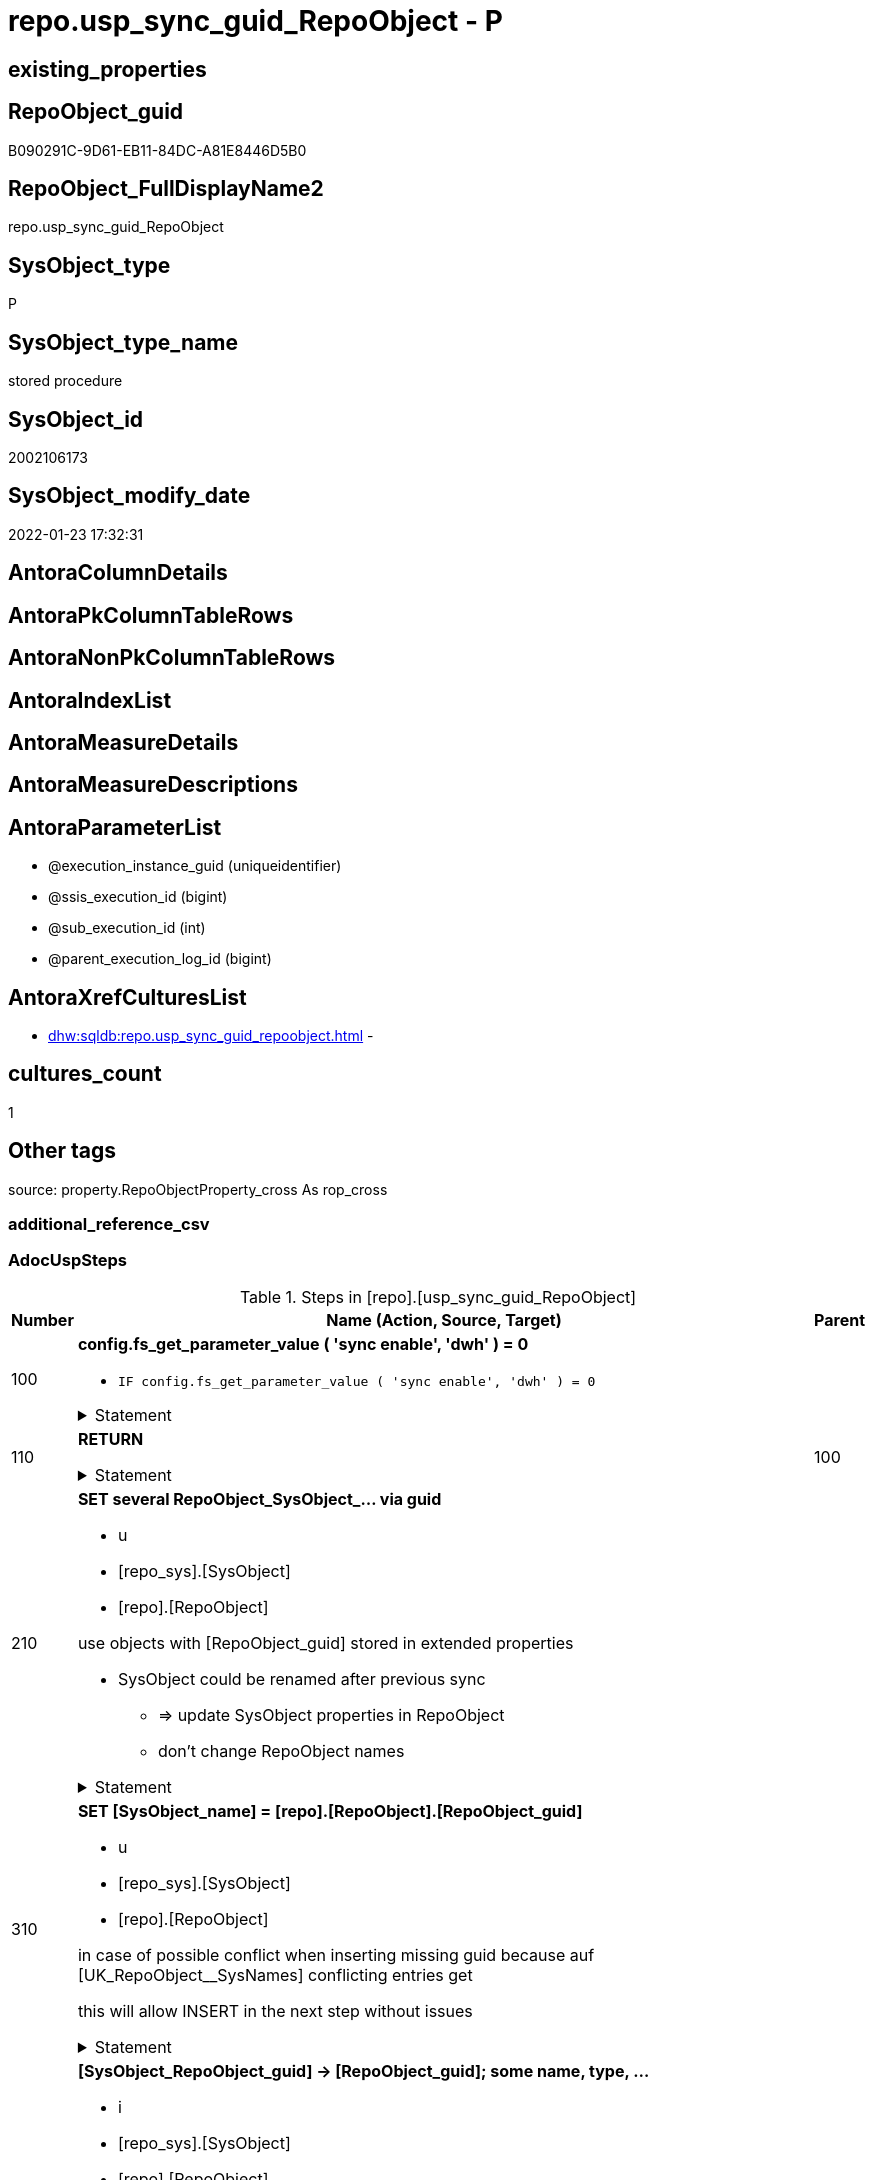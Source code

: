 // tag::HeaderFullDisplayName[]
= repo.usp_sync_guid_RepoObject - P
// end::HeaderFullDisplayName[]

== existing_properties

// tag::existing_properties[]

:ExistsProperty--adocuspsteps:
:ExistsProperty--antorareferencedlist:
:ExistsProperty--antorareferencinglist:
:ExistsProperty--description:
:ExistsProperty--exampleusage:
:ExistsProperty--is_repo_managed:
:ExistsProperty--is_ssas:
:ExistsProperty--ms_description:
:ExistsProperty--referencedobjectlist:
:ExistsProperty--uspgenerator_usp_id:
:ExistsProperty--sql_modules_definition:
:ExistsProperty--AntoraParameterList:
// end::existing_properties[]

== RepoObject_guid

// tag::RepoObject_guid[]
B090291C-9D61-EB11-84DC-A81E8446D5B0
// end::RepoObject_guid[]

== RepoObject_FullDisplayName2

// tag::RepoObject_FullDisplayName2[]
repo.usp_sync_guid_RepoObject
// end::RepoObject_FullDisplayName2[]

== SysObject_type

// tag::SysObject_type[]
P 
// end::SysObject_type[]

== SysObject_type_name

// tag::SysObject_type_name[]
stored procedure
// end::SysObject_type_name[]

== SysObject_id

// tag::SysObject_id[]
2002106173
// end::SysObject_id[]

== SysObject_modify_date

// tag::SysObject_modify_date[]
2022-01-23 17:32:31
// end::SysObject_modify_date[]

== AntoraColumnDetails

// tag::AntoraColumnDetails[]

// end::AntoraColumnDetails[]

== AntoraPkColumnTableRows

// tag::AntoraPkColumnTableRows[]

// end::AntoraPkColumnTableRows[]

== AntoraNonPkColumnTableRows

// tag::AntoraNonPkColumnTableRows[]

// end::AntoraNonPkColumnTableRows[]

== AntoraIndexList

// tag::AntoraIndexList[]

// end::AntoraIndexList[]

== AntoraMeasureDetails

// tag::AntoraMeasureDetails[]

// end::AntoraMeasureDetails[]

== AntoraMeasureDescriptions



== AntoraParameterList

// tag::AntoraParameterList[]
* @execution_instance_guid (uniqueidentifier)
* @ssis_execution_id (bigint)
* @sub_execution_id (int)
* @parent_execution_log_id (bigint)
// end::AntoraParameterList[]

== AntoraXrefCulturesList

// tag::AntoraXrefCulturesList[]
* xref:dhw:sqldb:repo.usp_sync_guid_repoobject.adoc[] - 
// end::AntoraXrefCulturesList[]

== cultures_count

// tag::cultures_count[]
1
// end::cultures_count[]

== Other tags

source: property.RepoObjectProperty_cross As rop_cross


=== additional_reference_csv

// tag::additional_reference_csv[]

// end::additional_reference_csv[]


=== AdocUspSteps

// tag::adocuspsteps[]
.Steps in [repo].[usp_sync_guid_RepoObject]
[cols="d,15a,d"]
|===
|Number|Name (Action, Source, Target)|Parent

|100
|
*config.fs_get_parameter_value ( 'sync enable', 'dwh' ) = 0*

* `IF config.fs_get_parameter_value ( 'sync enable', 'dwh' ) = 0`


.Statement
[%collapsible]
=====
[source,sql,numbered]
----
config.fs_get_parameter_value ( 'sync enable', 'dwh' ) = 0
----
=====

|


|110
|
*RETURN*



.Statement
[%collapsible]
=====
[source,sql,numbered]
----
RETURN
----
=====

|100


|210
|
*SET several RepoObject_SysObject_... via guid*

* u
* [repo_sys].[SysObject]
* [repo].[RepoObject]


use objects with [RepoObject_guid] stored in extended properties
	
* SysObject could be renamed after previous sync
** => update SysObject properties in RepoObject
** don't change RepoObject names


.Statement
[%collapsible]
=====
[source,sql,numbered]
----
Update
    repo.SysObject_RepoObject_via_guid
Set
    RepoObject_SysObject_id = SysObject_id
  , RepoObject_SysObject_schema_name = SysObject_schema_name
  , RepoObject_SysObject_name = SysObject_name
  , RepoObject_SysObject_type = SysObject_type
  , RepoObject_SysObject_modify_date = modify_date
  , RepoObject_SysObject_parent_object_id = parent_object_id
  , RepoObject_is_SysObject_missing = Null
Where
    Not RepoObject_guid Is Null
    And
    (
        RepoObject_SysObject_id                  <> SysObject_id
        Or RepoObject_SysObject_id Is Null
        Or RepoObject_SysObject_schema_name      <> SysObject_schema_name
        Or RepoObject_SysObject_name             <> SysObject_name
        Or RepoObject_SysObject_type             <> SysObject_type
        Or RepoObject_SysObject_modify_date      <> modify_date
        Or RepoObject_SysObject_modify_date Is Null
        Or RepoObject_SysObject_parent_object_id <> parent_object_id
        Or RepoObject_is_SysObject_missing       = 1
        Or NOT(RepoObject_is_SysObject_missing IS NULL)
    --
    )
----
=====

|


|310
|
*SET [SysObject_name] = [repo].[RepoObject].[RepoObject_guid]*

* u
* [repo_sys].[SysObject]
* [repo].[RepoObject]


in case of possible conflict when inserting missing guid because auf [UK_RepoObject__SysNames] conflicting entries get 

[SysObject_name] = [repo].[RepoObject].[RepoObject_guid]

this will allow INSERT in the next step without issues


.Statement
[%collapsible]
=====
[source,sql,numbered]
----
UPDATE repo.RepoObject
SET [SysObject_name] = [repo].[RepoObject].[RepoObject_guid]
FROM [repo].[RepoObject]
INNER JOIN (
 SELECT [SysObject_id]
  , [SysObject_RepoObject_guid]
  , [SysObject_schema_name]
  , [SysObject_name]
 FROM [repo].[SysObject_RepoObject_via_guid]
 WHERE
  --SysObject, which exists in database and have a RepoObject_guid assigned in extended properties 
  NOT [SysObject_RepoObject_guid] IS NULL
  --but the have not yet a RepoObject_guid assigned in [repo].[RepoObject] 
  AND [RepoObject_guid] IS NULL
 ) AS [missing_guid]
 ON [repo].[RepoObject].[SysObject_schema_name] = [missing_guid].[SysObject_schema_name]
  AND [repo].[RepoObject].[SysObject_name] = [missing_guid].[SysObject_name]
----
=====

|


|410
|
*[SysObject_RepoObject_guid] -> [RepoObject_guid]; some name, type, …*

* i
* [repo_sys].[SysObject]
* [repo].[RepoObject]


if a [RepoObject_guid] is stored in extended properties but missing in RepoObject, it should be restored

use objects with [RepoObject_guid] stored in extended properties
	
* restore / insert RepoObject_guid from [SysObject_RepoObject_guid]
* SysObject names are restored as SysObject names
* a conflict could happen when some RepoObject have been renamed and when they now conflict with existing RepoObject names +
  [UK_RepoObject_Names] +
  => thats why we use [RepoObject_guid] as [RepoObject_name] to avoid conflicts we will later rename [RepoObject_name] to [SysObject_name] where this is possible


.Statement
[%collapsible]
=====
[source,sql,numbered]
----
INSERT INTO repo.RepoObject (
 [RepoObject_guid]
 , [SysObject_id]
 , [SysObject_schema_name]
 , [SysObject_name]
 , [SysObject_type]
 , [SysObject_modify_date]
 , [SysObject_parent_object_id]
 , [RepoObject_schema_name]
 , [RepoObject_name]
 , [RepoObject_type]
 )
SELECT [SysObject_RepoObject_guid] AS [RepoObject_guid]
 , [SysObject_id]
 , [SysObject_schema_name]
 , [SysObject_name]
 , [SysObject_type]
 , [modify_date] AS [SysObject_modify_date]
 , [parent_object_id] AS [SysObject_parent_object_id]
 , [SysObject_schema_name] AS [RepoObject_schema_name]
 , [SysObject_RepoObject_guid] AS [RepoObject_name] --guid is used as name!
 , [SysObject_type] AS [RepoObject_type]
FROM repo.SysObject_RepoObject_via_guid
WHERE NOT [SysObject_RepoObject_guid] IS NULL
 AND [RepoObject_guid] IS NULL
----
=====

|


|510
|
*INSERT still missing Object*

* i
* [repo_sys].[SysObject]
* [repo].[RepoObject]


ensure all objects existing in database (as SysObject) are also included into [repo].[RepoObject]
	
* this should be SysObject without RepoObject_guid in extended properties
* when inserting they get a RepoObject_guid
* we should use this new RepoObject_guid as [RepoObject_name], but we don't know it, when we insert. That's why we use anything else unique: NEWID()


.Statement
[%collapsible]
=====
[source,sql,numbered]
----
INSERT INTO repo.RepoObject (
 [SysObject_id]
 , [RepoObject_schema_name]
 --, [RepoObject_name]
 , [RepoObject_type]
 , [SysObject_schema_name]
 , [SysObject_name]
 , [SysObject_type]
 , [SysObject_modify_date]
 , [SysObject_parent_object_id]
 )
SELECT [SysObject_id]
 , [SysObject_schema_name]
 --, NEWID() AS          [RepoObject_name]
 , [SysObject_type] AS [RepoObject_type]
 , [SysObject_schema_name]
 , [SysObject_name]
 , [SysObject_type]
 , [modify_date] AS [SysObject_modify_date]
 , [parent_object_id] AS [SysObject_parent_object_id]
FROM repo.SysObject_RepoObject_via_name
WHERE [RepoObject_guid] IS NULL;
----
=====

|


|610
|
*SET [RepoObject_schema_name] = [SysObject_schema_name] , [RepoObject_name] = [SysObject_name]*

* u
* [repo].[RepoObject]
* [repo].[RepoObject]


now we try to set [RepoObject_name] = [SysObject_name] where this is possible whithout conflicts

remaining [RepoObject_name] still could have some guid, and this needs to solved separately


.Statement
[%collapsible]
=====
[source,sql,numbered]
----
UPDATE repo.RepoObject
SET [RepoObject_schema_name] = [SysObject_schema_name]
 , [RepoObject_name] = [SysObject_name]
WHERE
 [has_different_sys_names] = 1
 --exclude surrogate [SysObject_name] as source
 AND [is_SysObject_name_uniqueidentifier] = 0
 --update [is_repo_managed] RepoObjects only, if [is_RepoObject_name_uniqueidentifier], to get a real name
 AND  (ISNULL([is_repo_managed], 0) = 0 OR [is_RepoObject_name_uniqueidentifier] = 1)
  --avoid not unique entries
 --do not update, if the target entry ([RepoObject_schema_name], [RepoObject_name]) exists
 --The UK would prevent that
 AND NOT EXISTS (
  SELECT [RepoObject_schema_name]
   , [RepoObject_name]
  FROM [repo].[RepoObject] AS [ro2]
  WHERE [repo].[RepoObject].[SysObject_schema_name] = [ro2].[RepoObject_schema_name]
   AND [repo].[RepoObject].[SysObject_name] = [ro2].[RepoObject_name]
  )
----
=====

|


|700
|
*[repo].[RepoObject_RequiredRepoObjectMerge]*

* `IF (SELECT COUNT(*) FROM [repo].[RepoObject_RequiredRepoObjectMerge]) >= 1`
* [repo].[RepoObject]
* [repo].[RepoObject]


.Statement
[%collapsible]
=====
[source,sql,numbered]
----
(SELECT COUNT(*) FROM [repo].[RepoObject_RequiredRepoObjectMerge]) >= 1
----
=====

|


|710
|
*merge RepoObject*

* [repo].[RepoObject]
* [repo].[RepoObject]


.Statement
[%collapsible]
=====
[source,sql,numbered]
----
Begin Try

    /*
based on repo.RepoObject_RequiredRepoObjectMerge
keep ro1 (which has the right RepoObject_fullname)
mark them set is_required_ObjectMerge = 1
*/
    Update
        ro
    Set
        is_required_ObjectMerge = 1
    From
        repo.RepoObject                             As ro
        Inner Join
            repo.RepoObject_RequiredRepoObjectMerge As Filter
                On
                Filter.RepoObject_guid = ro.RepoObject_guid;

    /*
delete objects with RepoObject_guid in ro2_RepoObject_guid
*/
    Delete
    ro
    From
        repo.RepoObject                             As ro
        Inner Join
            repo.RepoObject_RequiredRepoObjectMerge As Filter
                On
                Filter.ro2_RepoObject_guid = ro.RepoObject_guid;

    /*
set SysObject_name = RepoObject_name (for ro1, for marked columns)
*/
    Update
        ro
    Set
        SysObject_name = RepoObject_name
    From
        repo.RepoObject As ro
    Where
        is_required_ObjectMerge = 1;

    /*
remove marker where SysObject_name = RepoObject_name
*/
    Update
        ro
    Set
        is_required_ObjectMerge = Null
    From
        repo.RepoObject As ro
    Where
        is_required_ObjectMerge = 1
        And SysObject_name      = RepoObject_name;

End Try
Begin Catch
    Print 'issue merging RepoObject';

    Throw;
End Catch;

/*
--old code
BEGIN TRY
 UPDATE T
 SET [target_RepoObject_guid] = [S].[ro2_RepoObject_guid]
 FROM [repo].[RepoObject_persistence] [T]
 INNER JOIN [repo].[RepoObject_RequiredRepoObjectMerge] [S]
  ON [S].[RepoObject_guid] = [T].[target_RepoObject_guid]

 UPDATE T
 SET [source_RepoObject_guid] = [S].[ro2_RepoObject_guid]
 FROM [repo].[RepoObject_persistence] [T]
 INNER JOIN [repo].[RepoObject_RequiredRepoObjectMerge] [S]
  ON [S].[RepoObject_guid] = [T].[source_RepoObject_guid]

 UPDATE T
 SET [Procedure_RepoObject_guid] = [S].[ro2_RepoObject_guid]
 FROM [repo].[ProcedureInstance] [T]
 INNER JOIN [repo].[RepoObject_RequiredRepoObjectMerge] [S]
  ON [S].[RepoObject_guid] = [T].[Procedure_RepoObject_guid]

 --now [T].[RepoObject_guid] has been replaced and can be deleted
 DELETE T
 FROM [repo].[RepoObject] T
 INNER JOIN [repo].[RepoObject_RequiredRepoObjectMerge] [S]
  ON [S].[RepoObject_guid] = [T].[RepoObject_guid]
END TRY

BEGIN CATCH
 PRINT 'issue merging RepoObject';

 THROW;
END CATCH;
*/
----
=====

|700


|720
|
*SET [RepoObject_schema_name] = [SysObject_schema_name] , [RepoObject_name] = [SysObject_name]*

* u
* [repo].[RepoObject]
* [repo].[RepoObject]


now we try to set [RepoObject_name] = [SysObject_name] where this is possible whithout conflicts

remaining [RepoObject_name] still could have some guid, and this needs to solved separately


.Statement
[%collapsible]
=====
[source,sql,numbered]
----
UPDATE repo.RepoObject
SET [RepoObject_schema_name] = [SysObject_schema_name]
 , [RepoObject_name] = [SysObject_name]
WHERE
 [has_different_sys_names] = 1
 --exclude surrogate [SysObject_name] as source
 AND [is_SysObject_name_uniqueidentifier] = 0
 --update [is_repo_managed] RepoObjects only, if [is_RepoObject_name_uniqueidentifier], to get a real name
 AND  (ISNULL([is_repo_managed], 0) = 0 OR [is_RepoObject_name_uniqueidentifier] = 1)
  --avoid not unique entries
 --do not update, if the target entry ([RepoObject_schema_name], [RepoObject_name]) exists
 --The UK would prevent that
 AND NOT EXISTS (
  SELECT [RepoObject_schema_name]
   , [RepoObject_name]
  FROM [repo].[RepoObject] AS [ro2]
  WHERE [repo].[RepoObject].[SysObject_schema_name] = [ro2].[RepoObject_schema_name]
   AND [repo].[RepoObject].[SysObject_name] = [ro2].[RepoObject_name]
  )
----
=====

|710


|2000
|
*config.fs_get_parameter_value ( 'dwh_readonly', '' ) = 0*

* `IF config.fs_get_parameter_value ( 'dwh_readonly', '' ) = 0`


.Statement
[%collapsible]
=====
[source,sql,numbered]
----
config.fs_get_parameter_value ( 'dwh_readonly', '' ) = 0
----
=====

|


|2010
|
*write RepoObject_guid into extended properties of SysObject*

* [repo].[RepoObject]
* [repo_sys].[SysObject]


.Statement
[%collapsible]
=====
[source,sql,numbered]
----
Declare property_cursor Cursor Local Fast_Forward For
--
--level 1 objects which are in level1type
Select
    [T1].[RepoObject_guid]
  , [T1].[SysObject_schema_name]
  , [T2].[level1type]
  , [level1Name] = [T1].[SysObject_name]
  , [Level2Type] = Null
  , [level2Name] = Null
  , [T1].[SysObject_type]
From
    repo.SysObject_RepoObject_via_name         As T1
    Inner Join
        [configT].[type_level1type_level2type] As T2
            On
            T1.SysObject_type = T2.type
Where
    Not [T1].[RepoObject_guid] Is Null
    And
    (
        [T1].[SysObject_RepoObject_guid] Is Null
        Or [T1].[SysObject_RepoObject_guid]       <> [T1].[RepoObject_guid]
    )
    --level1Type objects
    And Not [T2].[level1type] Is Null
    --the next is redundant, these kind of Objects should not exist in the database
    And [T1].[is_SysObject_name_uniqueidentifier] = 0
Union All
Select
    [T1].[RepoObject_guid]
  , [T1].[SysObject_schema_name]
  , [level1type] = [T4].[level1type]
  , [level1Name] = [parent].[SysObject_name]
  , [Level2Type] = [T2].[level2type]
  , [level2Name] = [T1].[SysObject_name]
  , [T1].[SysObject_type]
--, [parent].[SysObject_id]
--, [parent].[SysObject_schema_name]
--, [parent].[SysObject_name]
--, [parent].[SysObject_type]
From
    repo.SysObject_RepoObject_via_name         As T1
    Inner Join
        [configT].[type_level1type_level2type] As T2
            On
            T1.SysObject_type     = T2.type

    Inner Join
        repo.SysObject_RepoObject_via_name     As parent
            On
            T1.parent_object_id   = parent.SysObject_id

    Inner Join
        [configT].[type_level1type_level2type] As T4
            On
            parent.SysObject_type = T4.type
Where
    Not [T1].[RepoObject_guid] Is Null
    And
    (
        [T1].[SysObject_RepoObject_guid] Is Null
        Or [T1].[SysObject_RepoObject_guid]       <> [T1].[RepoObject_guid]
    )
    --level2Type objects
    And Not [T2].[level2type] Is Null
    --level1 object
    --the next is redundant, these kind of Objects should not exist in the database
    And [T1].[is_SysObject_name_uniqueidentifier] = 0;

Declare
    @RepoObject_guid UniqueIdentifier
  , @schema_name     NVarchar(128)
  , @level1type      Varchar(128)
  , @level1name      NVarchar(128)
  , @level2type      Varchar(128)
  , @level2name      NVarchar(128)
  , @type            Char(2);

Set @rows = 0;

Open property_cursor;

Fetch Next From property_cursor
Into
    @RepoObject_guid
  , @schema_name
  , @level1type
  , @level1name
  , @level2type
  , @level2name
  , @type;

While @@Fetch_Status <> -1
Begin
    If @@Fetch_Status <> -2
    Begin
        Exec repo_sys.[usp_AddOrUpdateExtendedProperty]
            @name = N'RepoObject_guid'
          , @value = @RepoObject_guid
          , @level0type = N'Schema'
          , @level0name = @schema_name
          , @level1type = @level1type
          , @level1name = @level1name
          , @level2type = @level2type
          , @level2name = @level2name;

        Set @rows = @rows + 1;
    End;

    Fetch Next From property_cursor
    Into
        @RepoObject_guid
      , @schema_name
      , @level1type
      , @level1name
      , @level2type
      , @level2name
      , @type;
End;

Close property_cursor;

Deallocate property_cursor;

----
=====

|2000


|2110
|
*SET is_SysObject_missing = 1*

* u
* [repo].[RepoObject]
* [repo].[RepoObject]


objects deleted or renamed in database but still referenced in [repo].[RepoObject] will be marked in RepoObject with is_SysObject_missing = 1

check is required by `schema_name` and `name` but not by SysObject_ID, because SysObject_ID can change when objects are recreated

.Statement
[%collapsible]
=====
[source,sql,numbered]
----
Update
    repo.RepoObject
Set
    is_SysObject_missing = 1
From
    repo.RepoObject As T1
Where
    Not Exists
(
    Select
        Filter.SysObject_id
    From
        repo_sys.SysObject As Filter
    Where
        t1.SysObject_schema_name = Filter.SysObject_schema_name
        And t1.SysObject_name    = Filter.SysObject_name
)
    And T1.is_ssas     = 0
    And T1.is_external = 0
----
=====

|


|2115
|
*SET is_SysObject_missing = 0 where not missing*

* u
* [repo].[RepoObject]
* [repo].[RepoObject]


some objects could still be marked as missing, but they are not missing +
but normally this should not happen

.Statement
[%collapsible]
=====
[source,sql,numbered]
----
Update
    repo.RepoObject
Set
    is_SysObject_missing = Null
From
    repo.RepoObject As T1
Where
    T1.is_SysObject_missing = 1
    And
    (
        Exists
(
    Select
        Filter.SysObject_id
    From
        repo_sys.SysObject As Filter
    Where
        t1.SysObject_schema_name = Filter.SysObject_schema_name
        And t1.SysObject_name    = Filter.SysObject_name
)
        Or T1.is_ssas       = 1
        Or T1.is_external   = 1
    )
----
=====

|


|2120
|
*DELETE; marked missing SysObject, but not is_repo_managed  = 1*

* d
* [repo].[RepoObject]
* [repo].[RepoObject]


delete objects, missing in SysObjects, if they are not is_repo_managed +
if they are is_repo_managed we don't want to delete them but there should be some handling


.Statement
[%collapsible]
=====
[source,sql,numbered]
----
Delete
repo.RepoObject
Where
    is_SysObject_missing              = 1
    And IsNull ( is_repo_managed, 0 ) = 0
    And is_ssas                       = 0
    And is_external                   = 0
----
=====

|


|2310
|
*UPDATE other properties, where not is_repo_managed  = 1*

* u
* [repo_sys].[SysObject]
* [repo].[RepoObject]


update other properties for RepoObject which are not is_repo_managed

we do this after updating guid in SysObjects to ensure the guid can be used to get [history_table_guid]


.Statement
[%collapsible]
=====
[source,sql,numbered]
----
Update
    ro
Set
    ro.Repo_history_table_guid = ro.history_table_guid
  , ro.Repo_temporal_type = ro.temporal_type
From
    repo.SysObject_RepoObject_via_guid As ro
Where
    --not is_repo_managed
    IsNull ( ro.is_repo_managed, 0 )  = 0
    And ro.is_ssas                    = 0
    And ro.is_external                = 0
    And
    (
        --
        1                             = 0
        --
        Or ro.Repo_history_table_guid <> ro.history_table_guid
        Or
        (
            ro.Repo_history_table_guid Is Null
            And Not ro.history_table_guid Is Null
        )
        Or
        (
            ro.history_table_guid Is Null
            And Not ro.Repo_history_table_guid Is Null
        )
        Or ro.Repo_temporal_type      <> ro.temporal_type
        Or
        (
            ro.Repo_temporal_type Is Null
            And Not ro.temporal_type Is Null
        )
        Or
        (
            ro.temporal_type Is Null
            And Not ro.Repo_temporal_type Is Null
        )
    --
    )
----
=====

|


|3010
|
*DELETE [reference].[RepoObjectSource_virtual] missing Source_RepoObject_guid*

* d
* [repo].[RepoObject]
* [reference].[RepoObjectSource_virtual]


.Statement
[%collapsible]
=====
[source,sql,numbered]
----
Delete
ros
From
    reference.RepoObjectSource_virtual As ros
Where
    Not Exists
(
    Select
        1
    From
        repo.RepoObject As ro
    Where
        ro.RepoObject_guid = ros.Source_RepoObject_guid
)

----
=====

|


|4010
|
*SET [Repo_temporal_type]*

* u
* [repo].[RepoObject_persistence]
* [repo].[RepoObject]


set temporal_type

* 0 = NON_TEMPORAL_TABLE
* 1 = HISTORY_TABLE
* 2 = SYSTEM_VERSIONED_TEMPORAL_TABLE

.Statement
[%collapsible]
=====
[source,sql,numbered]
----
Update
    ro
Set
    ro.Repo_temporal_type = rop.temporal_type
From
    repo.RepoObject                 As ro
    Inner Join
        repo.RepoObject_persistence As rop
            On
            rop.target_RepoObject_guid = ro.RepoObject_guid
Where
    ro.Repo_temporal_type <> rop.temporal_type
    Or ro.Repo_temporal_type Is Null
----
=====

|

|===

// end::adocuspsteps[]


=== AntoraReferencedList

// tag::antorareferencedlist[]
* xref:dhw:sqldb:config.fs_get_parameter_value.adoc[]
* xref:dhw:sqldb:configt.type_level1type_level2type.adoc[]
* xref:dhw:sqldb:logs.usp_executionlog_insert.adoc[]
* xref:dhw:sqldb:reference.repoobjectsource_virtual.adoc[]
* xref:dhw:sqldb:repo.repoobject.adoc[]
* xref:dhw:sqldb:repo.repoobject_persistence.adoc[]
* xref:dhw:sqldb:repo.repoobject_requiredrepoobjectmerge.adoc[]
* xref:dhw:sqldb:repo.sysobject_repoobject_via_guid.adoc[]
* xref:dhw:sqldb:repo.sysobject_repoobject_via_name.adoc[]
* xref:dhw:sqldb:repo_sys.sysobject.adoc[]
* xref:dhw:sqldb:repo_sys.usp_addorupdateextendedproperty.adoc[]
// end::antorareferencedlist[]


=== AntoraReferencingList

// tag::antorareferencinglist[]
* xref:dhw:sqldb:repo.usp_sync_guid.adoc[]
// end::antorareferencinglist[]


=== Description

// tag::description[]
* synchronizes RepoObject_guid with dwh database extended properties "RepoObject_guid"
// end::description[]


=== exampleUsage

// tag::exampleusage[]
EXEC [repo].[usp_sync_guid_RepoObject]
// end::exampleusage[]


=== exampleUsage_2

// tag::exampleusage_2[]

// end::exampleusage_2[]


=== exampleUsage_3

// tag::exampleusage_3[]

// end::exampleusage_3[]


=== exampleUsage_4

// tag::exampleusage_4[]

// end::exampleusage_4[]


=== exampleUsage_5

// tag::exampleusage_5[]

// end::exampleusage_5[]


=== exampleWrong_Usage

// tag::examplewrong_usage[]

// end::examplewrong_usage[]


=== has_execution_plan_issue

// tag::has_execution_plan_issue[]

// end::has_execution_plan_issue[]


=== has_get_referenced_issue

// tag::has_get_referenced_issue[]

// end::has_get_referenced_issue[]


=== has_history

// tag::has_history[]

// end::has_history[]


=== has_history_columns

// tag::has_history_columns[]

// end::has_history_columns[]


=== InheritanceType

// tag::inheritancetype[]

// end::inheritancetype[]


=== is_persistence

// tag::is_persistence[]

// end::is_persistence[]


=== is_persistence_check_duplicate_per_pk

// tag::is_persistence_check_duplicate_per_pk[]

// end::is_persistence_check_duplicate_per_pk[]


=== is_persistence_check_for_empty_source

// tag::is_persistence_check_for_empty_source[]

// end::is_persistence_check_for_empty_source[]


=== is_persistence_delete_changed

// tag::is_persistence_delete_changed[]

// end::is_persistence_delete_changed[]


=== is_persistence_delete_missing

// tag::is_persistence_delete_missing[]

// end::is_persistence_delete_missing[]


=== is_persistence_insert

// tag::is_persistence_insert[]

// end::is_persistence_insert[]


=== is_persistence_truncate

// tag::is_persistence_truncate[]

// end::is_persistence_truncate[]


=== is_persistence_update_changed

// tag::is_persistence_update_changed[]

// end::is_persistence_update_changed[]


=== is_repo_managed

// tag::is_repo_managed[]
0
// end::is_repo_managed[]


=== is_ssas

// tag::is_ssas[]
0
// end::is_ssas[]


=== microsoft_database_tools_support

// tag::microsoft_database_tools_support[]

// end::microsoft_database_tools_support[]


=== MS_Description

// tag::ms_description[]
* synchronizes RepoObject_guid with dwh database extended properties "RepoObject_guid"
// end::ms_description[]


=== persistence_source_RepoObject_fullname

// tag::persistence_source_repoobject_fullname[]

// end::persistence_source_repoobject_fullname[]


=== persistence_source_RepoObject_fullname2

// tag::persistence_source_repoobject_fullname2[]

// end::persistence_source_repoobject_fullname2[]


=== persistence_source_RepoObject_guid

// tag::persistence_source_repoobject_guid[]

// end::persistence_source_repoobject_guid[]


=== persistence_source_RepoObject_xref

// tag::persistence_source_repoobject_xref[]

// end::persistence_source_repoobject_xref[]


=== pk_index_guid

// tag::pk_index_guid[]

// end::pk_index_guid[]


=== pk_IndexPatternColumnDatatype

// tag::pk_indexpatterncolumndatatype[]

// end::pk_indexpatterncolumndatatype[]


=== pk_IndexPatternColumnName

// tag::pk_indexpatterncolumnname[]

// end::pk_indexpatterncolumnname[]


=== pk_IndexSemanticGroup

// tag::pk_indexsemanticgroup[]

// end::pk_indexsemanticgroup[]


=== ReferencedObjectList

// tag::referencedobjectlist[]
* [config].[fs_get_parameter_value]
* [configT].[type_level1type_level2type]
* [logs].[usp_ExecutionLog_insert]
* [reference].[RepoObjectSource_virtual]
* [repo].[RepoObject]
* [repo].[RepoObject_persistence]
* [repo].[RepoObject_RequiredRepoObjectMerge]
* [repo].[SysObject_RepoObject_via_guid]
* [repo].[SysObject_RepoObject_via_name]
* [repo_sys].[SysObject]
* [repo_sys].[usp_AddOrUpdateExtendedProperty]
// end::referencedobjectlist[]


=== usp_persistence_RepoObject_guid

// tag::usp_persistence_repoobject_guid[]

// end::usp_persistence_repoobject_guid[]


=== UspExamples

// tag::uspexamples[]

// end::uspexamples[]


=== uspgenerator_usp_id

// tag::uspgenerator_usp_id[]
8
// end::uspgenerator_usp_id[]


=== UspParameters

// tag::uspparameters[]

// end::uspparameters[]

== Boolean Attributes

source: property.RepoObjectProperty WHERE property_int = 1

// tag::boolean_attributes[]


// end::boolean_attributes[]

== PlantUML diagrams

=== PlantUML Entity

// tag::puml_entity[]
[plantuml, entity-{docname}, svg, subs=macros]
....
'Left to right direction
top to bottom direction
hide circle
'avoide "." issues:
set namespaceSeparator none


skinparam class {
  BackgroundColor White
  BackgroundColor<<FN>> Yellow
  BackgroundColor<<FS>> Yellow
  BackgroundColor<<FT>> LightGray
  BackgroundColor<<IF>> Yellow
  BackgroundColor<<IS>> Yellow
  BackgroundColor<<P>>  Aqua
  BackgroundColor<<PC>> Aqua
  BackgroundColor<<SN>> Yellow
  BackgroundColor<<SO>> SlateBlue
  BackgroundColor<<TF>> LightGray
  BackgroundColor<<TR>> Tomato
  BackgroundColor<<U>>  White
  BackgroundColor<<V>>  WhiteSmoke
  BackgroundColor<<X>>  Aqua
  BackgroundColor<<external>> AliceBlue
}


entity "puml-link:dhw:sqldb:repo.usp_sync_guid_repoobject.adoc[]" as repo.usp_sync_guid_RepoObject << P >> {
  --
}
....

// end::puml_entity[]

=== PlantUML Entity 1 1 FK

// tag::puml_entity_1_1_fk[]
[plantuml, entity_1_1_fk-{docname}, svg, subs=macros]
....
@startuml
left to right direction
'top to bottom direction
hide circle
'avoide "." issues:
set namespaceSeparator none


skinparam class {
  BackgroundColor White
  BackgroundColor<<FN>> Yellow
  BackgroundColor<<FS>> Yellow
  BackgroundColor<<FT>> LightGray
  BackgroundColor<<IF>> Yellow
  BackgroundColor<<IS>> Yellow
  BackgroundColor<<P>>  Aqua
  BackgroundColor<<PC>> Aqua
  BackgroundColor<<SN>> Yellow
  BackgroundColor<<SO>> SlateBlue
  BackgroundColor<<TF>> LightGray
  BackgroundColor<<TR>> Tomato
  BackgroundColor<<U>>  White
  BackgroundColor<<V>>  WhiteSmoke
  BackgroundColor<<X>>  Aqua
  BackgroundColor<<external>> AliceBlue
}





footer The diagram is interactive and contains links.

@enduml
....

// end::puml_entity_1_1_fk[]

=== PlantUML 1 1 ObjectRef

// tag::puml_entity_1_1_objectref[]
[plantuml, entity_1_1_objectref-{docname}, svg, subs=macros]
....
@startuml
left to right direction
'top to bottom direction
hide circle
'avoide "." issues:
set namespaceSeparator none


skinparam class {
  BackgroundColor White
  BackgroundColor<<FN>> Yellow
  BackgroundColor<<FS>> Yellow
  BackgroundColor<<FT>> LightGray
  BackgroundColor<<IF>> Yellow
  BackgroundColor<<IS>> Yellow
  BackgroundColor<<P>>  Aqua
  BackgroundColor<<PC>> Aqua
  BackgroundColor<<SN>> Yellow
  BackgroundColor<<SO>> SlateBlue
  BackgroundColor<<TF>> LightGray
  BackgroundColor<<TR>> Tomato
  BackgroundColor<<U>>  White
  BackgroundColor<<V>>  WhiteSmoke
  BackgroundColor<<X>>  Aqua
  BackgroundColor<<external>> AliceBlue
}


entity "puml-link:dhw:sqldb:config.fs_get_parameter_value.adoc[]" as config.fs_get_parameter_value << FN >> {
  --
}

entity "puml-link:dhw:sqldb:configt.type_level1type_level2type.adoc[]" as configT.type_level1type_level2type << V >> {
  **type** : (nvarchar(128))
  --
}

entity "puml-link:dhw:sqldb:logs.usp_executionlog_insert.adoc[]" as logs.usp_ExecutionLog_insert << P >> {
  --
}

entity "puml-link:dhw:sqldb:reference.repoobjectsource_virtual.adoc[]" as reference.RepoObjectSource_virtual << U >> {
  - **RepoObject_guid** : (uniqueidentifier)
  - **Source_RepoObject_guid** : (uniqueidentifier)
  --
}

entity "puml-link:dhw:sqldb:repo.repoobject.adoc[]" as repo.RepoObject << U >> {
  - **RepoObject_guid** : (uniqueidentifier)
  --
}

entity "puml-link:dhw:sqldb:repo.repoobject_persistence.adoc[]" as repo.RepoObject_persistence << U >> {
  - **target_RepoObject_guid** : (uniqueidentifier)
  --
}

entity "puml-link:dhw:sqldb:repo.repoobject_requiredrepoobjectmerge.adoc[]" as repo.RepoObject_RequiredRepoObjectMerge << V >> {
  --
}

entity "puml-link:dhw:sqldb:repo.sysobject_repoobject_via_guid.adoc[]" as repo.SysObject_RepoObject_via_guid << V >> {
  --
}

entity "puml-link:dhw:sqldb:repo.sysobject_repoobject_via_name.adoc[]" as repo.SysObject_RepoObject_via_name << V >> {
  --
}

entity "puml-link:dhw:sqldb:repo.usp_sync_guid.adoc[]" as repo.usp_sync_guid << P >> {
  --
}

entity "puml-link:dhw:sqldb:repo.usp_sync_guid_repoobject.adoc[]" as repo.usp_sync_guid_RepoObject << P >> {
  --
}

entity "puml-link:dhw:sqldb:repo_sys.sysobject.adoc[]" as repo_sys.SysObject << V >> {
  --
}

entity "puml-link:dhw:sqldb:repo_sys.usp_addorupdateextendedproperty.adoc[]" as repo_sys.usp_AddOrUpdateExtendedProperty << P >> {
  --
}

config.fs_get_parameter_value <.. repo.usp_sync_guid_RepoObject
configT.type_level1type_level2type <.. repo.usp_sync_guid_RepoObject
logs.usp_ExecutionLog_insert <.. repo.usp_sync_guid_RepoObject
reference.RepoObjectSource_virtual <.. repo.usp_sync_guid_RepoObject
repo.RepoObject <.. repo.usp_sync_guid_RepoObject
repo.RepoObject_persistence <.. repo.usp_sync_guid_RepoObject
repo.RepoObject_RequiredRepoObjectMerge <.. repo.usp_sync_guid_RepoObject
repo.SysObject_RepoObject_via_guid <.. repo.usp_sync_guid_RepoObject
repo.SysObject_RepoObject_via_name <.. repo.usp_sync_guid_RepoObject
repo.usp_sync_guid_RepoObject <.. repo.usp_sync_guid
repo_sys.SysObject <.. repo.usp_sync_guid_RepoObject
repo_sys.usp_AddOrUpdateExtendedProperty <.. repo.usp_sync_guid_RepoObject

footer The diagram is interactive and contains links.

@enduml
....

// end::puml_entity_1_1_objectref[]

=== PlantUML 30 0 ObjectRef

// tag::puml_entity_30_0_objectref[]
[plantuml, entity_30_0_objectref-{docname}, svg, subs=macros]
....
@startuml
'Left to right direction
top to bottom direction
hide circle
'avoide "." issues:
set namespaceSeparator none


skinparam class {
  BackgroundColor White
  BackgroundColor<<FN>> Yellow
  BackgroundColor<<FS>> Yellow
  BackgroundColor<<FT>> LightGray
  BackgroundColor<<IF>> Yellow
  BackgroundColor<<IS>> Yellow
  BackgroundColor<<P>>  Aqua
  BackgroundColor<<PC>> Aqua
  BackgroundColor<<SN>> Yellow
  BackgroundColor<<SO>> SlateBlue
  BackgroundColor<<TF>> LightGray
  BackgroundColor<<TR>> Tomato
  BackgroundColor<<U>>  White
  BackgroundColor<<V>>  WhiteSmoke
  BackgroundColor<<X>>  Aqua
  BackgroundColor<<external>> AliceBlue
}


entity "puml-link:dhw:sqldb:config.fs_dwh_database_name.adoc[]" as config.fs_dwh_database_name << FN >> {
  --
}

entity "puml-link:dhw:sqldb:config.fs_get_parameter_value.adoc[]" as config.fs_get_parameter_value << FN >> {
  --
}

entity "puml-link:dhw:sqldb:config.ftv_dwh_database.adoc[]" as config.ftv_dwh_database << IF >> {
  --
}

entity "puml-link:dhw:sqldb:config.ftv_get_parameter_value.adoc[]" as config.ftv_get_parameter_value << IF >> {
  --
}

entity "puml-link:dhw:sqldb:config.parameter.adoc[]" as config.Parameter << U >> {
  - **Parameter_name** : (varchar(100))
  - **sub_Parameter** : (nvarchar(128))
  --
}

entity "puml-link:dhw:sqldb:configt.parameter_default.adoc[]" as configT.Parameter_default << V >> {
  - **Parameter_name** : (varchar(52))
  - **sub_Parameter** : (nvarchar(26))
  --
}

entity "puml-link:dhw:sqldb:configt.spt_values.adoc[]" as configT.spt_values << U >> {
  --
}

entity "puml-link:dhw:sqldb:configt.type.adoc[]" as configT.type << V >> {
  **type** : (nvarchar(128))
  --
}

entity "puml-link:dhw:sqldb:configt.type_level1type_level2type.adoc[]" as configT.type_level1type_level2type << V >> {
  **type** : (nvarchar(128))
  --
}

entity "puml-link:dhw:sqldb:logs.executionlog.adoc[]" as logs.ExecutionLog << U >> {
  - **id** : (bigint)
  --
}

entity "puml-link:dhw:sqldb:logs.usp_executionlog_insert.adoc[]" as logs.usp_ExecutionLog_insert << P >> {
  --
}

entity "puml-link:dhw:sqldb:property.external_repoobjectproperty.adoc[]" as property.external_RepoObjectProperty << U >> {
  - **RepoObject_guid** : (uniqueidentifier)
  - **property_name** : (nvarchar(128))
  --
}

entity "puml-link:dhw:sqldb:property.propertyname_repoobject.adoc[]" as property.PropertyName_RepoObject << V >> {
  **property_name** : (nvarchar(128))
  --
}

entity "puml-link:dhw:sqldb:property.propertyname_repoobject_t.adoc[]" as property.PropertyName_RepoObject_T << U >> {
  - **property_name** : (nvarchar(128))
  --
}

entity "puml-link:dhw:sqldb:property.repoobjectproperty.adoc[]" as property.RepoObjectProperty << U >> {
  - **RepoObject_guid** : (uniqueidentifier)
  - **property_name** : (nvarchar(128))
  --
}

entity "puml-link:dhw:sqldb:property.repoobjectproperty_external_src.adoc[]" as property.RepoObjectProperty_external_src << V >> {
  - **RepoObject_guid** : (uniqueidentifier)
  - **property_name** : (nvarchar(128))
  --
}

entity "puml-link:dhw:sqldb:property.repoobjectproperty_external_tgt.adoc[]" as property.RepoObjectProperty_external_tgt << V >> {
  - **RepoObject_guid** : (uniqueidentifier)
  - **property_name** : (nvarchar(128))
  --
}

entity "puml-link:dhw:sqldb:property.repoobjectproperty_selectedpropertyname_split.adoc[]" as property.RepoObjectProperty_SelectedPropertyName_split << V >> {
  --
}

entity "puml-link:dhw:sqldb:reference.additional_reference.adoc[]" as reference.additional_Reference << U >> {
  # **tik_hash_c** : (nvarchar(32))
  --
}

entity "puml-link:dhw:sqldb:reference.additional_reference_from_properties_src.adoc[]" as reference.additional_Reference_from_properties_src << V >> {
  **referenced_AntoraComponent** : (nvarchar(max))
  **referenced_AntoraModule** : (nvarchar(max))
  **referenced_Schema** : (nvarchar(max))
  **referenced_Object** : (nvarchar(max))
  **referenced_Column** : (nvarchar(max))
  **referencing_AntoraComponent** : (nvarchar(max))
  **referencing_AntoraModule** : (nvarchar(max))
  **referencing_Schema** : (nvarchar(max))
  **referencing_Object** : (nvarchar(max))
  **referencing_Column** : (nvarchar(max))
  --
}

entity "puml-link:dhw:sqldb:reference.additional_reference_from_properties_tgt.adoc[]" as reference.additional_Reference_from_properties_tgt << V >> {
  - **referenced_AntoraComponent** : (nvarchar(128))
  - **referenced_AntoraModule** : (nvarchar(128))
  - **referenced_Schema** : (nvarchar(128))
  - **referenced_Object** : (nvarchar(128))
  **referenced_Column** : (nvarchar(128))
  - **referencing_AntoraComponent** : (nvarchar(128))
  - **referencing_AntoraModule** : (nvarchar(128))
  - **referencing_Schema** : (nvarchar(128))
  - **referencing_Object** : (nvarchar(128))
  **referencing_Column** : (nvarchar(128))
  --
}

entity "puml-link:dhw:sqldb:reference.additional_reference_from_ssas_src.adoc[]" as reference.additional_Reference_from_ssas_src << V >> {
  **referenced_AntoraComponent** : (nvarchar(128))
  **referenced_AntoraModule** : (nvarchar(128))
  **referenced_Schema** : (nvarchar(max))
  **referenced_Object** : (nvarchar(max))
  **referenced_Column** : (nvarchar(500))
  **referencing_AntoraComponent** : (nvarchar(max))
  **referencing_AntoraModule** : (nvarchar(max))
  - **referencing_Schema** : (nvarchar(128))
  - **referencing_Object** : (nvarchar(128))
  **referencing_Column** : (nvarchar(128))
  --
}

entity "puml-link:dhw:sqldb:reference.additional_reference_from_ssas_tgt.adoc[]" as reference.additional_Reference_from_ssas_tgt << V >> {
  - **referenced_AntoraComponent** : (nvarchar(128))
  - **referenced_AntoraModule** : (nvarchar(128))
  - **referenced_Schema** : (nvarchar(128))
  - **referenced_Object** : (nvarchar(128))
  **referenced_Column** : (nvarchar(128))
  - **referencing_AntoraComponent** : (nvarchar(128))
  - **referencing_AntoraModule** : (nvarchar(128))
  - **referencing_Schema** : (nvarchar(128))
  - **referencing_Object** : (nvarchar(128))
  **referencing_Column** : (nvarchar(128))
  --
}

entity "puml-link:dhw:sqldb:reference.additional_reference_is_external.adoc[]" as reference.additional_Reference_is_external << V >> {
  --
}

entity "puml-link:dhw:sqldb:reference.additional_reference_object.adoc[]" as reference.additional_Reference_Object << V >> {
  - **AntoraComponent** : (nvarchar(128))
  - **AntoraModule** : (nvarchar(128))
  - **SchemaName** : (nvarchar(128))
  - **ObjectName** : (nvarchar(128))
  --
}

entity "puml-link:dhw:sqldb:reference.additional_reference_object_t.adoc[]" as reference.additional_Reference_Object_T << U >> {
  - **RepoObject_guid** : (uniqueidentifier)
  --
}

entity "puml-link:dhw:sqldb:reference.additional_reference_wo_columns_from_properties_src.adoc[]" as reference.additional_Reference_wo_columns_from_properties_src << V >> {
  **referenced_AntoraComponent** : (nvarchar(max))
  **referenced_AntoraModule** : (nvarchar(max))
  **referenced_Schema** : (nvarchar(max))
  **referenced_Object** : (nvarchar(max))
  **referencing_AntoraComponent** : (nvarchar(max))
  **referencing_AntoraModule** : (nvarchar(max))
  **referencing_Schema** : (nvarchar(max))
  **referencing_Object** : (nvarchar(max))
  --
}

entity "puml-link:dhw:sqldb:reference.additional_reference_wo_columns_from_properties_tgt.adoc[]" as reference.additional_Reference_wo_columns_from_properties_tgt << V >> {
  - **referenced_AntoraComponent** : (nvarchar(128))
  - **referenced_AntoraModule** : (nvarchar(128))
  - **referenced_Schema** : (nvarchar(128))
  - **referenced_Object** : (nvarchar(128))
  - **referencing_AntoraComponent** : (nvarchar(128))
  - **referencing_AntoraModule** : (nvarchar(128))
  - **referencing_Schema** : (nvarchar(128))
  - **referencing_Object** : (nvarchar(128))
  --
}

entity "puml-link:dhw:sqldb:reference.repoobjectsource_virtual.adoc[]" as reference.RepoObjectSource_virtual << U >> {
  - **RepoObject_guid** : (uniqueidentifier)
  - **Source_RepoObject_guid** : (uniqueidentifier)
  --
}

entity "puml-link:dhw:sqldb:repo.repoobject.adoc[]" as repo.RepoObject << U >> {
  - **RepoObject_guid** : (uniqueidentifier)
  --
}

entity "puml-link:dhw:sqldb:repo.repoobject_external_src.adoc[]" as repo.RepoObject_external_src << V >> {
  - **RepoObject_guid** : (uniqueidentifier)
  --
}

entity "puml-link:dhw:sqldb:repo.repoobject_external_tgt.adoc[]" as repo.RepoObject_external_tgt << V >> {
  - **RepoObject_guid** : (uniqueidentifier)
  --
}

entity "puml-link:dhw:sqldb:repo.repoobject_persistence.adoc[]" as repo.RepoObject_persistence << U >> {
  - **target_RepoObject_guid** : (uniqueidentifier)
  --
}

entity "puml-link:dhw:sqldb:repo.repoobject_requiredrepoobjectmerge.adoc[]" as repo.RepoObject_RequiredRepoObjectMerge << V >> {
  --
}

entity "puml-link:dhw:sqldb:repo.repoobject_ssas_src.adoc[]" as repo.RepoObject_SSAS_src << V >> {
  - **RepoObject_guid** : (uniqueidentifier)
  --
}

entity "puml-link:dhw:sqldb:repo.repoobject_ssas_tgt.adoc[]" as repo.RepoObject_SSAS_tgt << V >> {
  - **RepoObject_guid** : (uniqueidentifier)
  --
}

entity "puml-link:dhw:sqldb:repo.reposchema.adoc[]" as repo.RepoSchema << U >> {
  - **RepoSchema_guid** : (uniqueidentifier)
  --
}

entity "puml-link:dhw:sqldb:repo.reposchema_ssas_src.adoc[]" as repo.RepoSchema_ssas_src << V >> {
  - **RepoSchema_name** : (nvarchar(128))
  --
}

entity "puml-link:dhw:sqldb:repo.reposchema_ssas_tgt.adoc[]" as repo.RepoSchema_ssas_tgt << V >> {
  - **RepoSchema_guid** : (uniqueidentifier)
  --
}

entity "puml-link:dhw:sqldb:repo.sysobject_repoobject_via_guid.adoc[]" as repo.SysObject_RepoObject_via_guid << V >> {
  --
}

entity "puml-link:dhw:sqldb:repo.sysobject_repoobject_via_name.adoc[]" as repo.SysObject_RepoObject_via_name << V >> {
  --
}

entity "puml-link:dhw:sqldb:repo.usp_sync_guid_repoobject.adoc[]" as repo.usp_sync_guid_RepoObject << P >> {
  --
}

entity "puml-link:dhw:sqldb:repo_sys.extendedproperties.adoc[]" as repo_sys.ExtendedProperties << V >> {
  --
}

entity "puml-link:dhw:sqldb:repo_sys.sysobject.adoc[]" as repo_sys.SysObject << V >> {
  --
}

entity "puml-link:dhw:sqldb:repo_sys.usp_addorupdateextendedproperty.adoc[]" as repo_sys.usp_AddOrUpdateExtendedProperty << P >> {
  --
}

entity "puml-link:dhw:sqldb:ssas.additional_reference_step1.adoc[]" as ssas.additional_Reference_step1 << V >> {
  --
}

entity "puml-link:dhw:sqldb:ssas.model_json.adoc[]" as ssas.model_json << U >> {
  - **databasename** : (nvarchar(128))
  --
}

entity "puml-link:dhw:sqldb:ssas.model_json_10.adoc[]" as ssas.model_json_10 << V >> {
  --
}

entity "puml-link:dhw:sqldb:ssas.model_json_20.adoc[]" as ssas.model_json_20 << V >> {
  --
}

entity "puml-link:dhw:sqldb:ssas.model_json_201_descriptions_multiline.adoc[]" as ssas.model_json_201_descriptions_multiline << V >> {
  --
}

entity "puml-link:dhw:sqldb:ssas.model_json_2011_descriptions_stragg.adoc[]" as ssas.model_json_2011_descriptions_StrAgg << V >> {
  --
}

entity "puml-link:dhw:sqldb:ssas.model_json_31_tables.adoc[]" as ssas.model_json_31_tables << V >> {
  - **databasename** : (nvarchar(128))
  **tables_name** : (nvarchar(128))
  --
}

entity "puml-link:dhw:sqldb:ssas.model_json_31_tables_t.adoc[]" as ssas.model_json_31_tables_T << U >> {
  - **databasename** : (nvarchar(128))
  - **tables_name** : (nvarchar(128))
  --
}

entity "puml-link:dhw:sqldb:ssas.model_json_311_tables_columns.adoc[]" as ssas.model_json_311_tables_columns << V >> {
  - **databasename** : (nvarchar(128))
  - **tables_name** : (nvarchar(128))
  **tables_columns_name** : (nvarchar(128))
  --
}

entity "puml-link:dhw:sqldb:ssas.model_json_311_tables_columns_t.adoc[]" as ssas.model_json_311_tables_columns_T << U >> {
  - **databasename** : (nvarchar(128))
  - **tables_name** : (nvarchar(128))
  - **tables_columns_name** : (nvarchar(128))
  --
}

entity "puml-link:dhw:sqldb:ssas.model_json_313_tables_partitions.adoc[]" as ssas.model_json_313_tables_partitions << V >> {
  - **databasename** : (nvarchar(128))
  - **tables_name** : (nvarchar(128))
  **tables_partitions_name** : (nvarchar(500))
  --
}

entity "puml-link:dhw:sqldb:ssas.model_json_3131_tables_partitions_source.adoc[]" as ssas.model_json_3131_tables_partitions_source << V >> {
  - **databasename** : (nvarchar(128))
  - **tables_name** : (nvarchar(128))
  **tables_partitions_name** : (nvarchar(500))
  **tables_partitions_source_name** : (nvarchar(500))
  --
}

entity "puml-link:dhw:sqldb:ssas.model_json_31311_tables_partitions_source_posfrom.adoc[]" as ssas.model_json_31311_tables_partitions_source_PosFrom << V >> {
  --
}

entity "puml-link:dhw:sqldb:ssas.model_json_313111_tables_partitions_source_stringfrom.adoc[]" as ssas.model_json_313111_tables_partitions_source_StringFrom << V >> {
  --
}

entity "puml-link:dhw:sqldb:ssas.model_json_3131111_tables_partitions_source_posdot.adoc[]" as ssas.model_json_3131111_tables_partitions_source_PosDot << V >> {
  --
}

entity "puml-link:dhw:sqldb:ssas.model_json_31311111_tables_partitions_source_part123.adoc[]" as ssas.model_json_31311111_tables_partitions_source_Part123 << V >> {
  --
}

entity "puml-link:dhw:sqldb:ssas.model_json_33_datasources.adoc[]" as ssas.model_json_33_dataSources << V >> {
  - **databasename** : (nvarchar(128))
  **dataSources_name** : (nvarchar(500))
  --
}

entity "puml-link:dhw:sqldb:ssas.model_json_33_datasources_t.adoc[]" as ssas.model_json_33_dataSources_T << U >> {
  - **databasename** : (nvarchar(128))
  - **dataSources_name** : (nvarchar(500))
  --
}

entity "puml-link:dhw:sqldb:sys_dwh.columns.adoc[]" as sys_dwh.columns << SN >> {
  --
}

entity "puml-link:dhw:sqldb:sys_dwh.extended_properties.adoc[]" as sys_dwh.extended_properties << SN >> {
  --
}

entity "puml-link:dhw:sqldb:sys_dwh.indexes.adoc[]" as sys_dwh.indexes << SN >> {
  --
}

entity "puml-link:dhw:sqldb:sys_dwh.objects.adoc[]" as sys_dwh.objects << SN >> {
  --
}

entity "puml-link:dhw:sqldb:sys_dwh.parameters.adoc[]" as sys_dwh.parameters << SN >> {
  --
}

entity "puml-link:dhw:sqldb:sys_dwh.schemas.adoc[]" as sys_dwh.schemas << SN >> {
  --
}

entity "puml-link:dhw:sqldb:sys_dwh.sql_modules.adoc[]" as sys_dwh.sql_modules << SN >> {
  --
}

entity "puml-link:dhw:sqldb:sys_dwh.tables.adoc[]" as sys_dwh.tables << SN >> {
  --
}

config.fs_dwh_database_name <.. repo_sys.usp_AddOrUpdateExtendedProperty
config.fs_get_parameter_value <.. repo.usp_sync_guid_RepoObject
config.ftv_dwh_database <.. repo_sys.ExtendedProperties
config.ftv_get_parameter_value <.. ssas.additional_Reference_step1
config.ftv_get_parameter_value <.. reference.additional_Reference_is_external
config.ftv_get_parameter_value <.. repo.RepoObject_external_src
config.Parameter <.. config.fs_dwh_database_name
config.Parameter <.. config.ftv_dwh_database
config.Parameter <.. property.PropertyName_RepoObject
config.Parameter <.. config.fs_get_parameter_value
config.Parameter <.. config.ftv_get_parameter_value
configT.Parameter_default <.. config.Parameter
configT.spt_values <.. configT.type
configT.type <.. configT.type_level1type_level2type
configT.type_level1type_level2type <.. repo.usp_sync_guid_RepoObject
logs.ExecutionLog <.. logs.usp_ExecutionLog_insert
logs.usp_ExecutionLog_insert <.. repo.usp_sync_guid_RepoObject
property.external_RepoObjectProperty <.. property.RepoObjectProperty_external_src
property.PropertyName_RepoObject <.. property.PropertyName_RepoObject_T
property.PropertyName_RepoObject_T <.. property.RepoObjectProperty_external_tgt
property.RepoObjectProperty <.. property.PropertyName_RepoObject
property.RepoObjectProperty <.. property.RepoObjectProperty_SelectedPropertyName_split
property.RepoObjectProperty_external_src <.. property.RepoObjectProperty_external_tgt
property.RepoObjectProperty_external_tgt <.. property.RepoObjectProperty
property.RepoObjectProperty_SelectedPropertyName_split <.. reference.additional_Reference_wo_columns_from_properties_src
property.RepoObjectProperty_SelectedPropertyName_split <.. reference.additional_Reference_from_properties_src
reference.additional_Reference <.. reference.additional_Reference_is_external
reference.additional_Reference_from_properties_src <.. reference.additional_Reference_from_properties_tgt
reference.additional_Reference_from_properties_tgt <.. reference.additional_Reference
reference.additional_Reference_from_ssas_src <.. reference.additional_Reference_from_ssas_tgt
reference.additional_Reference_from_ssas_tgt <.. reference.additional_Reference
reference.additional_Reference_is_external <.. reference.additional_Reference_Object
reference.additional_Reference_Object <.. reference.additional_Reference_Object_T
reference.additional_Reference_Object_T <.. repo.RepoObject_external_src
reference.additional_Reference_wo_columns_from_properties_src <.. reference.additional_Reference_wo_columns_from_properties_tgt
reference.additional_Reference_wo_columns_from_properties_tgt <.. reference.additional_Reference
reference.RepoObjectSource_virtual <.. repo.usp_sync_guid_RepoObject
repo.RepoObject <.. repo.SysObject_RepoObject_via_name
repo.RepoObject <.. property.RepoObjectProperty_external_tgt
repo.RepoObject <.. repo.RepoObject_external_src
repo.RepoObject <.. repo.SysObject_RepoObject_via_guid
repo.RepoObject <.. repo.usp_sync_guid_RepoObject
repo.RepoObject <.. repo.RepoObject_RequiredRepoObjectMerge
repo.RepoObject_external_src <.. repo.RepoObject_external_tgt
repo.RepoObject_external_tgt <.. repo.RepoObject
repo.RepoObject_persistence <.. repo.usp_sync_guid_RepoObject
repo.RepoObject_RequiredRepoObjectMerge <.. repo.usp_sync_guid_RepoObject
repo.RepoObject_SSAS_src <.. repo.RepoObject_SSAS_tgt
repo.RepoObject_SSAS_tgt <.. repo.RepoObject
repo.RepoSchema <.. repo.RepoObject_SSAS_src
repo.RepoSchema_ssas_src <.. repo.RepoSchema_ssas_tgt
repo.RepoSchema_ssas_tgt <.. repo.RepoSchema
repo.SysObject_RepoObject_via_guid <.. repo.usp_sync_guid_RepoObject
repo.SysObject_RepoObject_via_name <.. repo.usp_sync_guid_RepoObject
repo_sys.ExtendedProperties <.. repo_sys.SysObject
repo_sys.SysObject <.. repo.SysObject_RepoObject_via_guid
repo_sys.SysObject <.. repo.usp_sync_guid_RepoObject
repo_sys.SysObject <.. repo.SysObject_RepoObject_via_name
repo_sys.usp_AddOrUpdateExtendedProperty <.. repo.usp_sync_guid_RepoObject
ssas.additional_Reference_step1 <.. reference.additional_Reference_from_ssas_src
ssas.model_json <.. ssas.model_json_10
ssas.model_json_10 <.. ssas.model_json_20
ssas.model_json_20 <.. repo.RepoSchema_ssas_src
ssas.model_json_20 <.. ssas.model_json_33_dataSources
ssas.model_json_20 <.. ssas.model_json_31_tables
ssas.model_json_20 <.. ssas.model_json_201_descriptions_multiline
ssas.model_json_201_descriptions_multiline <.. ssas.model_json_2011_descriptions_StrAgg
ssas.model_json_2011_descriptions_StrAgg <.. repo.RepoSchema_ssas_src
ssas.model_json_31_tables <.. ssas.model_json_31_tables_T
ssas.model_json_31_tables_T <.. ssas.model_json_313_tables_partitions
ssas.model_json_31_tables_T <.. ssas.model_json_311_tables_columns
ssas.model_json_31_tables_T <.. repo.RepoObject_SSAS_src
ssas.model_json_311_tables_columns <.. ssas.model_json_311_tables_columns_T
ssas.model_json_311_tables_columns_T <.. ssas.additional_Reference_step1
ssas.model_json_313_tables_partitions <.. ssas.model_json_3131_tables_partitions_source
ssas.model_json_3131_tables_partitions_source <.. ssas.model_json_31311_tables_partitions_source_PosFrom
ssas.model_json_31311_tables_partitions_source_PosFrom <.. ssas.model_json_313111_tables_partitions_source_StringFrom
ssas.model_json_313111_tables_partitions_source_StringFrom <.. ssas.model_json_3131111_tables_partitions_source_PosDot
ssas.model_json_3131111_tables_partitions_source_PosDot <.. ssas.model_json_31311111_tables_partitions_source_Part123
ssas.model_json_31311111_tables_partitions_source_Part123 <.. ssas.additional_Reference_step1
ssas.model_json_33_dataSources <.. ssas.model_json_33_dataSources_T
ssas.model_json_33_dataSources_T <.. ssas.additional_Reference_step1
sys_dwh.columns <.. repo_sys.ExtendedProperties
sys_dwh.extended_properties <.. repo_sys.ExtendedProperties
sys_dwh.indexes <.. repo_sys.ExtendedProperties
sys_dwh.objects <.. repo_sys.ExtendedProperties
sys_dwh.objects <.. repo_sys.SysObject
sys_dwh.parameters <.. repo_sys.ExtendedProperties
sys_dwh.schemas <.. repo_sys.ExtendedProperties
sys_dwh.schemas <.. repo_sys.SysObject
sys_dwh.sql_modules <.. repo_sys.SysObject
sys_dwh.tables <.. repo_sys.SysObject

footer The diagram is interactive and contains links.

@enduml
....

// end::puml_entity_30_0_objectref[]

=== PlantUML 0 30 ObjectRef

// tag::puml_entity_0_30_objectref[]
[plantuml, entity_0_30_objectref-{docname}, svg, subs=macros]
....
@startuml
'Left to right direction
top to bottom direction
hide circle
'avoide "." issues:
set namespaceSeparator none


skinparam class {
  BackgroundColor White
  BackgroundColor<<FN>> Yellow
  BackgroundColor<<FS>> Yellow
  BackgroundColor<<FT>> LightGray
  BackgroundColor<<IF>> Yellow
  BackgroundColor<<IS>> Yellow
  BackgroundColor<<P>>  Aqua
  BackgroundColor<<PC>> Aqua
  BackgroundColor<<SN>> Yellow
  BackgroundColor<<SO>> SlateBlue
  BackgroundColor<<TF>> LightGray
  BackgroundColor<<TR>> Tomato
  BackgroundColor<<U>>  White
  BackgroundColor<<V>>  WhiteSmoke
  BackgroundColor<<X>>  Aqua
  BackgroundColor<<external>> AliceBlue
}


entity "puml-link:dhw:sqldb:repo.usp_main.adoc[]" as repo.usp_main << P >> {
  --
}

entity "puml-link:dhw:sqldb:repo.usp_persistence_set.adoc[]" as repo.usp_persistence_set << P >> {
  --
}

entity "puml-link:dhw:sqldb:repo.usp_sync_guid.adoc[]" as repo.usp_sync_guid << P >> {
  --
}

entity "puml-link:dhw:sqldb:repo.usp_sync_guid_repoobject.adoc[]" as repo.usp_sync_guid_RepoObject << P >> {
  --
}

repo.usp_sync_guid <.. repo.usp_persistence_set
repo.usp_sync_guid <.. repo.usp_main
repo.usp_sync_guid_RepoObject <.. repo.usp_sync_guid

footer The diagram is interactive and contains links.

@enduml
....

// end::puml_entity_0_30_objectref[]

=== PlantUML 1 1 ColumnRef

// tag::puml_entity_1_1_colref[]
[plantuml, entity_1_1_colref-{docname}, svg, subs=macros]
....
@startuml
left to right direction
'top to bottom direction
hide circle
'avoide "." issues:
set namespaceSeparator none


skinparam class {
  BackgroundColor White
  BackgroundColor<<FN>> Yellow
  BackgroundColor<<FS>> Yellow
  BackgroundColor<<FT>> LightGray
  BackgroundColor<<IF>> Yellow
  BackgroundColor<<IS>> Yellow
  BackgroundColor<<P>>  Aqua
  BackgroundColor<<PC>> Aqua
  BackgroundColor<<SN>> Yellow
  BackgroundColor<<SO>> SlateBlue
  BackgroundColor<<TF>> LightGray
  BackgroundColor<<TR>> Tomato
  BackgroundColor<<U>>  White
  BackgroundColor<<V>>  WhiteSmoke
  BackgroundColor<<X>>  Aqua
  BackgroundColor<<external>> AliceBlue
}


entity "puml-link:dhw:sqldb:config.fs_get_parameter_value.adoc[]" as config.fs_get_parameter_value << FN >> {
  --
}

entity "puml-link:dhw:sqldb:configt.type_level1type_level2type.adoc[]" as configT.type_level1type_level2type << V >> {
  **type** : (nvarchar(128))
  level1type : (varchar(9))
  level2type : (varchar(10))
  type_desc : (nvarchar(128))
  --
}

entity "puml-link:dhw:sqldb:logs.usp_executionlog_insert.adoc[]" as logs.usp_ExecutionLog_insert << P >> {
  --
}

entity "puml-link:dhw:sqldb:reference.repoobjectsource_virtual.adoc[]" as reference.RepoObjectSource_virtual << U >> {
  - **RepoObject_guid** : (uniqueidentifier)
  - **Source_RepoObject_guid** : (uniqueidentifier)
  --
}

entity "puml-link:dhw:sqldb:repo.repoobject.adoc[]" as repo.RepoObject << U >> {
  - **RepoObject_guid** : (uniqueidentifier)
  external_AntoraComponent : (nvarchar(128))
  external_AntoraModule : (nvarchar(128))
  has_execution_plan_issue : (bit)
  has_get_referenced_issue : (bit)
  indent_sql_modules_definition : (tinyint)
  Inheritance_Source_fullname : (nvarchar(261))
  Inheritance_StringAggSeparatorSql : (nvarchar(4000))
  InheritanceDefinition : (nvarchar(4000))
  InheritanceType : (tinyint)
  - is_DocsExclude : (bit)
  - is_external : (bit)
  is_repo_managed : (bit)
  is_required_ObjectMerge : (bit)
  - is_ssas : (bit)
  is_SysObject_missing : (bit)
  - modify_dt : (datetime)
  pk_index_guid : (uniqueidentifier)
  pk_IndexPatternColumnName_new : (nvarchar(4000))
  Repo_history_table_guid : (uniqueidentifier)
  Repo_temporal_type : (tinyint)
  - RepoObject_name : (nvarchar(128))
  RepoObject_Referencing_Count : (int)
  - RepoObject_schema_name : (nvarchar(128))
  - RepoObject_type : (char(2))
  SysObject_id : (int)
  SysObject_modify_date : (datetime)
  - SysObject_name : (nvarchar(128))
  - SysObject_parent_object_id : (int)
  - SysObject_schema_name : (nvarchar(128))
  SysObject_type : (char(2))
  ~ has_different_sys_names : (bit)
  # is_RepoObject_name_uniqueidentifier : (int)
  # is_SysObject_name_uniqueidentifier : (int)
  ~ node_id : (bigint)
  # RepoObject_fullname : (nvarchar(261))
  # RepoObject_fullname2 : (nvarchar(257))
  # SysObject_fullname : (nvarchar(261))
  # SysObject_fullname2 : (nvarchar(257))
  ~ SysObject_query_sql : (nvarchar(406))
  ~ usp_persistence_fullname : (nvarchar(273))
  # usp_persistence_fullname2 : (nvarchar(269))
  # usp_persistence_name : (nvarchar(140))
  --
}

entity "puml-link:dhw:sqldb:repo.repoobject_persistence.adoc[]" as repo.RepoObject_persistence << U >> {
  - **target_RepoObject_guid** : (uniqueidentifier)
  ColumnListIgnore : (nvarchar(4000))
  ColumnListNoCompareButUpdate : (nvarchar(4000))
  ColumnListNoCompareNoUpdate : (nvarchar(4000))
  ExecutionLogId_action : (char(1))
  final_target_RepoObject_name : (nvarchar(128))
  - has_history : (bit)
  - has_history_columns : (bit)
  history_schema_name : (nvarchar(128))
  history_table_name : (nvarchar(128))
  - is_persistence_check_duplicate_per_pk : (bit)
  - is_persistence_check_for_empty_source : (bit)
  - is_persistence_delete_changed : (bit)
  - is_persistence_delete_missing : (bit)
  - is_persistence_insert : (bit)
  - is_persistence_persist_source : (bit)
  - is_persistence_truncate : (bit)
  - is_persistence_update_changed : (bit)
  postscript : (nvarchar(max))
  prescript : (nvarchar(max))
  source_RepoObject_guid : (uniqueidentifier)
  source_RepoObject_name : (nvarchar(128))
  ~ is_persistence : (bit)
  ~ temporal_type : (tinyint)
  --
}

entity "puml-link:dhw:sqldb:repo.repoobject_requiredrepoobjectmerge.adoc[]" as repo.RepoObject_RequiredRepoObjectMerge << V >> {
  - RepoObject_fullname : (nvarchar(261))
  - RepoObject_guid : (uniqueidentifier)
  - RepoObject_name : (nvarchar(128))
  - RepoObject_schema_name : (nvarchar(128))
  - ro2_RepoObject_fullname : (nvarchar(261))
  - ro2_RepoObject_guid : (uniqueidentifier)
  - ro2_RepoObject_name : (nvarchar(128))
  - ro2_RepoObject_schema_name : (nvarchar(128))
  - ro2_SysObject_fullname : (nvarchar(261))
  - ro2_SysObject_name : (nvarchar(128))
  - SysObject_fullname : (nvarchar(261))
  - SysObject_name : (nvarchar(128))
  - SysObject_schema_name : (nvarchar(128))
  --
}

entity "puml-link:dhw:sqldb:repo.sysobject_repoobject_via_guid.adoc[]" as repo.SysObject_RepoObject_via_guid << V >> {
  history_table_guid : (uniqueidentifier)
  history_table_id : (int)
  is_external : (bit)
  is_repo_managed : (bit)
  is_RepoObject_name_uniqueidentifier : (int)
  is_ssas : (bit)
  is_SysObject_name_uniqueidentifier : (int)
  - modify_date : (datetime)
  - parent_object_id : (int)
  Repo_history_table_guid : (uniqueidentifier)
  Repo_temporal_type : (tinyint)
  RepoObject_guid : (uniqueidentifier)
  RepoObject_is_SysObject_missing : (bit)
  RepoObject_name : (nvarchar(128))
  RepoObject_schema_name : (nvarchar(128))
  RepoObject_SysObject_id : (int)
  RepoObject_SysObject_modify_date : (datetime)
  RepoObject_SysObject_name : (nvarchar(128))
  RepoObject_SysObject_parent_object_id : (int)
  RepoObject_SysObject_schema_name : (nvarchar(128))
  RepoObject_SysObject_type : (char(2))
  RepoObject_type : (char(2))
  - SysObject_id : (int)
  - SysObject_name : (sysname)
  SysObject_RepoObject_guid : (uniqueidentifier)
  SysObject_schema_name : (sysname)
  SysObject_type : (char(2))
  SysObject_type_desc : (nvarchar(60))
  temporal_type : (tinyint)
  --
}

entity "puml-link:dhw:sqldb:repo.sysobject_repoobject_via_name.adoc[]" as repo.SysObject_RepoObject_via_name << V >> {
  history_table_guid : (uniqueidentifier)
  history_table_id : (int)
  is_external : (bit)
  is_repo_managed : (bit)
  is_RepoObject_name_uniqueidentifier : (int)
  is_ssas : (bit)
  is_SysObject_name_uniqueidentifier : (int)
  - modify_date : (datetime)
  - parent_object_id : (int)
  Repo_history_table_guid : (uniqueidentifier)
  Repo_temporal_type : (tinyint)
  RepoObject_guid : (uniqueidentifier)
  RepoObject_is_SysObject_missing : (bit)
  RepoObject_name : (nvarchar(128))
  RepoObject_schema_name : (nvarchar(128))
  RepoObject_SysObject_id : (int)
  RepoObject_SysObject_modify_date : (datetime)
  RepoObject_SysObject_name : (nvarchar(128))
  RepoObject_SysObject_parent_object_id : (int)
  RepoObject_SysObject_schema_name : (nvarchar(128))
  RepoObject_SysObject_type : (char(2))
  RepoObject_type : (char(2))
  - SysObject_id : (int)
  - SysObject_name : (sysname)
  SysObject_RepoObject_guid : (uniqueidentifier)
  SysObject_schema_name : (sysname)
  SysObject_type : (char(2))
  SysObject_type_desc : (nvarchar(60))
  temporal_type : (tinyint)
  --
}

entity "puml-link:dhw:sqldb:repo.usp_sync_guid.adoc[]" as repo.usp_sync_guid << P >> {
  --
}

entity "puml-link:dhw:sqldb:repo.usp_sync_guid_repoobject.adoc[]" as repo.usp_sync_guid_RepoObject << P >> {
  --
}

entity "puml-link:dhw:sqldb:repo_sys.sysobject.adoc[]" as repo_sys.SysObject << V >> {
  - create_date : (datetime)
  history_table_id : (int)
  - is_ms_shipped : (bit)
  - is_published : (bit)
  - is_schema_published : (bit)
  max_column_id_used : (int)
  - modify_date : (datetime)
  - parent_object_id : (int)
  principal_id : (int)
  - schema_id : (int)
  sql_modules_definition : (nvarchar(max))
  - SysObject_fullname : (nvarchar(517))
  - SysObject_fullname2 : (nvarchar(257))
  - SysObject_id : (int)
  - SysObject_name : (sysname)
  SysObject_RepoObject_guid : (uniqueidentifier)
  SysObject_schema_name : (sysname)
  temporal_type : (tinyint)
  temporal_type_desc : (nvarchar(60))
  type : (char(2))
  type_desc : (nvarchar(60))
  --
}

entity "puml-link:dhw:sqldb:repo_sys.usp_addorupdateextendedproperty.adoc[]" as repo_sys.usp_AddOrUpdateExtendedProperty << P >> {
  --
}

config.fs_get_parameter_value <.. repo.usp_sync_guid_RepoObject
configT.type_level1type_level2type <.. repo.usp_sync_guid_RepoObject
logs.usp_ExecutionLog_insert <.. repo.usp_sync_guid_RepoObject
reference.RepoObjectSource_virtual <.. repo.usp_sync_guid_RepoObject
repo.RepoObject <.. repo.usp_sync_guid_RepoObject
repo.RepoObject_persistence <.. repo.usp_sync_guid_RepoObject
repo.RepoObject_RequiredRepoObjectMerge <.. repo.usp_sync_guid_RepoObject
repo.SysObject_RepoObject_via_guid <.. repo.usp_sync_guid_RepoObject
repo.SysObject_RepoObject_via_name <.. repo.usp_sync_guid_RepoObject
repo.usp_sync_guid_RepoObject <.. repo.usp_sync_guid
repo_sys.SysObject <.. repo.usp_sync_guid_RepoObject
repo_sys.usp_AddOrUpdateExtendedProperty <.. repo.usp_sync_guid_RepoObject


footer The diagram is interactive and contains links.

@enduml
....

// end::puml_entity_1_1_colref[]


== sql_modules_definition

// tag::sql_modules_definition[]
[%collapsible]
=======
[source,sql,numbered,indent=0]
----
/*
code of this procedure is managed in the dhw repository. Do not modify manually.
Use [uspgenerator].[GeneratorUsp], [uspgenerator].[GeneratorUspParameter], [uspgenerator].[GeneratorUspStep], [uspgenerator].[GeneratorUsp_SqlUsp]
*/
CREATE   PROCEDURE [repo].[usp_sync_guid_RepoObject]
----keep the code between logging parameters and "START" unchanged!
---- parameters, used for logging; you don't need to care about them, but you can use them, wenn calling from SSIS or in your workflow to log the context of the procedure call
  @execution_instance_guid UNIQUEIDENTIFIER = NULL --SSIS system variable ExecutionInstanceGUID could be used, any other unique guid is also fine. If NULL, then NEWID() is used to create one
, @ssis_execution_id BIGINT = NULL --only SSIS system variable ServerExecutionID should be used, or any other consistent number system, do not mix different number systems
, @sub_execution_id INT = NULL --in case you log some sub_executions, for example in SSIS loops or sub packages
, @parent_execution_log_id BIGINT = NULL --in case a sup procedure is called, the @current_execution_log_id of the parent procedure should be propagated here. It allowes call stack analyzing

AS
BEGIN
DECLARE
 --
   @current_execution_log_id BIGINT --this variable should be filled only once per procedure call, it contains the first logging call for the step 'start'.
 , @current_execution_guid UNIQUEIDENTIFIER = NEWID() --a unique guid for any procedure call. It should be propagated to sub procedures using "@parent_execution_log_id = @current_execution_log_id"
 , @source_object NVARCHAR(261) = NULL --use it like '[schema].[object]', this allows data flow vizualizatiuon (include square brackets)
 , @target_object NVARCHAR(261) = NULL --use it like '[schema].[object]', this allows data flow vizualizatiuon (include square brackets)
 , @proc_id INT = @@procid
 , @proc_schema_name NVARCHAR(128) = OBJECT_SCHEMA_NAME(@@procid) --schema ande name of the current procedure should be automatically logged
 , @proc_name NVARCHAR(128) = OBJECT_NAME(@@procid)               --schema ande name of the current procedure should be automatically logged
 , @event_info NVARCHAR(MAX)
 , @step_id INT = 0
 , @step_name NVARCHAR(1000) = NULL
 , @rows INT

--[event_info] get's only the information about the "outer" calling process
--wenn the procedure calls sub procedures, the [event_info] will not change
SET @event_info = (
  SELECT TOP 1 [event_info]
  FROM sys.dm_exec_input_buffer(@@spid, CURRENT_REQUEST_ID())
  ORDER BY [event_info]
  )

IF @execution_instance_guid IS NULL
 SET @execution_instance_guid = NEWID();
--
--SET @rows = @@ROWCOUNT;
SET @step_id = @step_id + 1
SET @step_name = 'start'
SET @source_object = NULL
SET @target_object = NULL

EXEC logs.usp_ExecutionLog_insert
 --these parameters should be the same for all logging execution
   @execution_instance_guid = @execution_instance_guid
 , @ssis_execution_id = @ssis_execution_id
 , @sub_execution_id = @sub_execution_id
 , @parent_execution_log_id = @parent_execution_log_id
 , @current_execution_guid = @current_execution_guid
 , @proc_id = @proc_id
 , @proc_schema_name = @proc_schema_name
 , @proc_name = @proc_name
 , @event_info = @event_info
 --the following parameters are individual for each call
 , @step_id = @step_id --@step_id should be incremented before each call
 , @step_name = @step_name --assign individual step names for each call
 --only the "start" step should return the log id into @current_execution_log_id
 --all other calls should not overwrite @current_execution_log_id
 , @execution_log_id = @current_execution_log_id OUTPUT
----you can log the content of your own parameters, do this only in the start-step
----data type is sql_variant

--
PRINT '[repo].[usp_sync_guid_RepoObject]'
--keep the code between logging parameters and "START" unchanged!
--
----START
--
----- start here with your own code
--
/*{"ReportUspStep":[{"Number":100,"Name":"config.fs_get_parameter_value ( 'sync enable', 'dwh' ) = 0","has_logging":1,"is_condition":1,"is_inactive":0,"is_SubProcedure":0}]}*/
IF config.fs_get_parameter_value ( 'sync enable', 'dwh' ) = 0

/*{"ReportUspStep":[{"Number":110,"Parent_Number":100,"Name":"RETURN","has_logging":0,"is_condition":0,"is_inactive":0,"is_SubProcedure":0}]}*/
BEGIN
PRINT CONCAT('usp_id;Number;Parent_Number: ',8,';',110,';',100);

RETURN
END;

/*{"ReportUspStep":[{"Number":210,"Name":"SET several RepoObject_SysObject_... via guid","has_logging":1,"is_condition":0,"is_inactive":0,"is_SubProcedure":0,"log_source_object":"[repo_sys].[SysObject]","log_target_object":"[repo].[RepoObject]","log_flag_InsertUpdateDelete":"u"}]}*/
PRINT CONCAT('usp_id;Number;Parent_Number: ',8,';',210,';',NULL);

/*
use objects with [RepoObject_guid] stored in extended properties
	
* SysObject could be renamed after previous sync
** => update SysObject properties in RepoObject
** don't change RepoObject names

*/
Update
    repo.SysObject_RepoObject_via_guid
Set
    RepoObject_SysObject_id = SysObject_id
  , RepoObject_SysObject_schema_name = SysObject_schema_name
  , RepoObject_SysObject_name = SysObject_name
  , RepoObject_SysObject_type = SysObject_type
  , RepoObject_SysObject_modify_date = modify_date
  , RepoObject_SysObject_parent_object_id = parent_object_id
  , RepoObject_is_SysObject_missing = Null
Where
    Not RepoObject_guid Is Null
    And
    (
        RepoObject_SysObject_id                  <> SysObject_id
        Or RepoObject_SysObject_id Is Null
        Or RepoObject_SysObject_schema_name      <> SysObject_schema_name
        Or RepoObject_SysObject_name             <> SysObject_name
        Or RepoObject_SysObject_type             <> SysObject_type
        Or RepoObject_SysObject_modify_date      <> modify_date
        Or RepoObject_SysObject_modify_date Is Null
        Or RepoObject_SysObject_parent_object_id <> parent_object_id
        Or RepoObject_is_SysObject_missing       = 1
        Or NOT(RepoObject_is_SysObject_missing IS NULL)
    --
    )

-- Logging START --
SET @rows = @@ROWCOUNT
SET @step_id = @step_id + 1
SET @step_name = 'SET several RepoObject_SysObject_... via guid'
SET @source_object = '[repo_sys].[SysObject]'
SET @target_object = '[repo].[RepoObject]'

EXEC logs.usp_ExecutionLog_insert 
 @execution_instance_guid = @execution_instance_guid
 , @ssis_execution_id = @ssis_execution_id
 , @sub_execution_id = @sub_execution_id
 , @parent_execution_log_id = @parent_execution_log_id
 , @current_execution_guid = @current_execution_guid
 , @proc_id = @proc_id
 , @proc_schema_name = @proc_schema_name
 , @proc_name = @proc_name
 , @event_info = @event_info
 , @step_id = @step_id
 , @step_name = @step_name
 , @source_object = @source_object
 , @target_object = @target_object
 , @updated = @rows
-- Logging END --

/*{"ReportUspStep":[{"Number":310,"Name":"SET [SysObject_name] = [repo].[RepoObject].[RepoObject_guid]","has_logging":1,"is_condition":0,"is_inactive":0,"is_SubProcedure":0,"log_source_object":"[repo_sys].[SysObject]","log_target_object":"[repo].[RepoObject]","log_flag_InsertUpdateDelete":"u"}]}*/
PRINT CONCAT('usp_id;Number;Parent_Number: ',8,';',310,';',NULL);

/*
in case of possible conflict when inserting missing guid because auf [UK_RepoObject__SysNames] conflicting entries get 

[SysObject_name] = [repo].[RepoObject].[RepoObject_guid]

this will allow INSERT in the next step without issues

*/
UPDATE repo.RepoObject
SET [SysObject_name] = [repo].[RepoObject].[RepoObject_guid]
FROM [repo].[RepoObject]
INNER JOIN (
 SELECT [SysObject_id]
  , [SysObject_RepoObject_guid]
  , [SysObject_schema_name]
  , [SysObject_name]
 FROM [repo].[SysObject_RepoObject_via_guid]
 WHERE
  --SysObject, which exists in database and have a RepoObject_guid assigned in extended properties 
  NOT [SysObject_RepoObject_guid] IS NULL
  --but the have not yet a RepoObject_guid assigned in [repo].[RepoObject] 
  AND [RepoObject_guid] IS NULL
 ) AS [missing_guid]
 ON [repo].[RepoObject].[SysObject_schema_name] = [missing_guid].[SysObject_schema_name]
  AND [repo].[RepoObject].[SysObject_name] = [missing_guid].[SysObject_name]

-- Logging START --
SET @rows = @@ROWCOUNT
SET @step_id = @step_id + 1
SET @step_name = 'SET [SysObject_name] = [repo].[RepoObject].[RepoObject_guid]'
SET @source_object = '[repo_sys].[SysObject]'
SET @target_object = '[repo].[RepoObject]'

EXEC logs.usp_ExecutionLog_insert 
 @execution_instance_guid = @execution_instance_guid
 , @ssis_execution_id = @ssis_execution_id
 , @sub_execution_id = @sub_execution_id
 , @parent_execution_log_id = @parent_execution_log_id
 , @current_execution_guid = @current_execution_guid
 , @proc_id = @proc_id
 , @proc_schema_name = @proc_schema_name
 , @proc_name = @proc_name
 , @event_info = @event_info
 , @step_id = @step_id
 , @step_name = @step_name
 , @source_object = @source_object
 , @target_object = @target_object
 , @updated = @rows
-- Logging END --

/*{"ReportUspStep":[{"Number":410,"Name":"[SysObject_RepoObject_guid] -> [RepoObject_guid]; some name, type, …","has_logging":1,"is_condition":0,"is_inactive":0,"is_SubProcedure":0,"log_source_object":"[repo_sys].[SysObject]","log_target_object":"[repo].[RepoObject]","log_flag_InsertUpdateDelete":"i"}]}*/
PRINT CONCAT('usp_id;Number;Parent_Number: ',8,';',410,';',NULL);

/*
if a [RepoObject_guid] is stored in extended properties but missing in RepoObject, it should be restored

use objects with [RepoObject_guid] stored in extended properties
	
* restore / insert RepoObject_guid from [SysObject_RepoObject_guid]
* SysObject names are restored as SysObject names
* a conflict could happen when some RepoObject have been renamed and when they now conflict with existing RepoObject names +
  [UK_RepoObject_Names] +
  => thats why we use [RepoObject_guid] as [RepoObject_name] to avoid conflicts we will later rename [RepoObject_name] to [SysObject_name] where this is possible

*/
INSERT INTO repo.RepoObject (
 [RepoObject_guid]
 , [SysObject_id]
 , [SysObject_schema_name]
 , [SysObject_name]
 , [SysObject_type]
 , [SysObject_modify_date]
 , [SysObject_parent_object_id]
 , [RepoObject_schema_name]
 , [RepoObject_name]
 , [RepoObject_type]
 )
SELECT [SysObject_RepoObject_guid] AS [RepoObject_guid]
 , [SysObject_id]
 , [SysObject_schema_name]
 , [SysObject_name]
 , [SysObject_type]
 , [modify_date] AS [SysObject_modify_date]
 , [parent_object_id] AS [SysObject_parent_object_id]
 , [SysObject_schema_name] AS [RepoObject_schema_name]
 , [SysObject_RepoObject_guid] AS [RepoObject_name] --guid is used as name!
 , [SysObject_type] AS [RepoObject_type]
FROM repo.SysObject_RepoObject_via_guid
WHERE NOT [SysObject_RepoObject_guid] IS NULL
 AND [RepoObject_guid] IS NULL

-- Logging START --
SET @rows = @@ROWCOUNT
SET @step_id = @step_id + 1
SET @step_name = '[SysObject_RepoObject_guid] -> [RepoObject_guid]; some name, type, …'
SET @source_object = '[repo_sys].[SysObject]'
SET @target_object = '[repo].[RepoObject]'

EXEC logs.usp_ExecutionLog_insert 
 @execution_instance_guid = @execution_instance_guid
 , @ssis_execution_id = @ssis_execution_id
 , @sub_execution_id = @sub_execution_id
 , @parent_execution_log_id = @parent_execution_log_id
 , @current_execution_guid = @current_execution_guid
 , @proc_id = @proc_id
 , @proc_schema_name = @proc_schema_name
 , @proc_name = @proc_name
 , @event_info = @event_info
 , @step_id = @step_id
 , @step_name = @step_name
 , @source_object = @source_object
 , @target_object = @target_object
 , @inserted = @rows
-- Logging END --

/*{"ReportUspStep":[{"Number":510,"Name":"INSERT still missing Object","has_logging":1,"is_condition":0,"is_inactive":0,"is_SubProcedure":0,"log_source_object":"[repo_sys].[SysObject]","log_target_object":"[repo].[RepoObject]","log_flag_InsertUpdateDelete":"i"}]}*/
PRINT CONCAT('usp_id;Number;Parent_Number: ',8,';',510,';',NULL);

/*
ensure all objects existing in database (as SysObject) are also included into [repo].[RepoObject]
	
* this should be SysObject without RepoObject_guid in extended properties
* when inserting they get a RepoObject_guid
* we should use this new RepoObject_guid as [RepoObject_name], but we don't know it, when we insert. That's why we use anything else unique: NEWID()

*/
INSERT INTO repo.RepoObject (
 [SysObject_id]
 , [RepoObject_schema_name]
 --, [RepoObject_name]
 , [RepoObject_type]
 , [SysObject_schema_name]
 , [SysObject_name]
 , [SysObject_type]
 , [SysObject_modify_date]
 , [SysObject_parent_object_id]
 )
SELECT [SysObject_id]
 , [SysObject_schema_name]
 --, NEWID() AS          [RepoObject_name]
 , [SysObject_type] AS [RepoObject_type]
 , [SysObject_schema_name]
 , [SysObject_name]
 , [SysObject_type]
 , [modify_date] AS [SysObject_modify_date]
 , [parent_object_id] AS [SysObject_parent_object_id]
FROM repo.SysObject_RepoObject_via_name
WHERE [RepoObject_guid] IS NULL;

-- Logging START --
SET @rows = @@ROWCOUNT
SET @step_id = @step_id + 1
SET @step_name = 'INSERT still missing Object'
SET @source_object = '[repo_sys].[SysObject]'
SET @target_object = '[repo].[RepoObject]'

EXEC logs.usp_ExecutionLog_insert 
 @execution_instance_guid = @execution_instance_guid
 , @ssis_execution_id = @ssis_execution_id
 , @sub_execution_id = @sub_execution_id
 , @parent_execution_log_id = @parent_execution_log_id
 , @current_execution_guid = @current_execution_guid
 , @proc_id = @proc_id
 , @proc_schema_name = @proc_schema_name
 , @proc_name = @proc_name
 , @event_info = @event_info
 , @step_id = @step_id
 , @step_name = @step_name
 , @source_object = @source_object
 , @target_object = @target_object
 , @inserted = @rows
-- Logging END --

/*{"ReportUspStep":[{"Number":610,"Name":"SET [RepoObject_schema_name] = [SysObject_schema_name] , [RepoObject_name] = [SysObject_name]","has_logging":1,"is_condition":0,"is_inactive":0,"is_SubProcedure":0,"log_source_object":"[repo].[RepoObject]","log_target_object":"[repo].[RepoObject]","log_flag_InsertUpdateDelete":"u"}]}*/
PRINT CONCAT('usp_id;Number;Parent_Number: ',8,';',610,';',NULL);

/*
now we try to set [RepoObject_name] = [SysObject_name] where this is possible whithout conflicts

remaining [RepoObject_name] still could have some guid, and this needs to solved separately

*/
UPDATE repo.RepoObject
SET [RepoObject_schema_name] = [SysObject_schema_name]
 , [RepoObject_name] = [SysObject_name]
WHERE
 [has_different_sys_names] = 1
 --exclude surrogate [SysObject_name] as source
 AND [is_SysObject_name_uniqueidentifier] = 0
 --update [is_repo_managed] RepoObjects only, if [is_RepoObject_name_uniqueidentifier], to get a real name
 AND  (ISNULL([is_repo_managed], 0) = 0 OR [is_RepoObject_name_uniqueidentifier] = 1)
  --avoid not unique entries
 --do not update, if the target entry ([RepoObject_schema_name], [RepoObject_name]) exists
 --The UK would prevent that
 AND NOT EXISTS (
  SELECT [RepoObject_schema_name]
   , [RepoObject_name]
  FROM [repo].[RepoObject] AS [ro2]
  WHERE [repo].[RepoObject].[SysObject_schema_name] = [ro2].[RepoObject_schema_name]
   AND [repo].[RepoObject].[SysObject_name] = [ro2].[RepoObject_name]
  )

-- Logging START --
SET @rows = @@ROWCOUNT
SET @step_id = @step_id + 1
SET @step_name = 'SET [RepoObject_schema_name] = [SysObject_schema_name] , [RepoObject_name] = [SysObject_name]'
SET @source_object = '[repo].[RepoObject]'
SET @target_object = '[repo].[RepoObject]'

EXEC logs.usp_ExecutionLog_insert 
 @execution_instance_guid = @execution_instance_guid
 , @ssis_execution_id = @ssis_execution_id
 , @sub_execution_id = @sub_execution_id
 , @parent_execution_log_id = @parent_execution_log_id
 , @current_execution_guid = @current_execution_guid
 , @proc_id = @proc_id
 , @proc_schema_name = @proc_schema_name
 , @proc_name = @proc_name
 , @event_info = @event_info
 , @step_id = @step_id
 , @step_name = @step_name
 , @source_object = @source_object
 , @target_object = @target_object
 , @updated = @rows
-- Logging END --

/*{"ReportUspStep":[{"Number":700,"Name":"[repo].[RepoObject_RequiredRepoObjectMerge]","has_logging":1,"is_condition":1,"is_inactive":0,"is_SubProcedure":0,"log_source_object":"[repo].[RepoObject]","log_target_object":"[repo].[RepoObject]"}]}*/
IF (SELECT COUNT(*) FROM [repo].[RepoObject_RequiredRepoObjectMerge]) >= 1

/*{"ReportUspStep":[{"Number":710,"Parent_Number":700,"Name":"merge RepoObject","has_logging":1,"is_condition":0,"is_inactive":0,"is_SubProcedure":0,"log_source_object":"[repo].[RepoObject]","log_target_object":"[repo].[RepoObject]"}]}*/
BEGIN
PRINT CONCAT('usp_id;Number;Parent_Number: ',8,';',710,';',700);

Begin Try

    /*
based on repo.RepoObject_RequiredRepoObjectMerge
keep ro1 (which has the right RepoObject_fullname)
mark them set is_required_ObjectMerge = 1
*/
    Update
        ro
    Set
        is_required_ObjectMerge = 1
    From
        repo.RepoObject                             As ro
        Inner Join
            repo.RepoObject_RequiredRepoObjectMerge As Filter
                On
                Filter.RepoObject_guid = ro.RepoObject_guid;

    /*
delete objects with RepoObject_guid in ro2_RepoObject_guid
*/
    Delete
    ro
    From
        repo.RepoObject                             As ro
        Inner Join
            repo.RepoObject_RequiredRepoObjectMerge As Filter
                On
                Filter.ro2_RepoObject_guid = ro.RepoObject_guid;

    /*
set SysObject_name = RepoObject_name (for ro1, for marked columns)
*/
    Update
        ro
    Set
        SysObject_name = RepoObject_name
    From
        repo.RepoObject As ro
    Where
        is_required_ObjectMerge = 1;

    /*
remove marker where SysObject_name = RepoObject_name
*/
    Update
        ro
    Set
        is_required_ObjectMerge = Null
    From
        repo.RepoObject As ro
    Where
        is_required_ObjectMerge = 1
        And SysObject_name      = RepoObject_name;

End Try
Begin Catch
    Print 'issue merging RepoObject';

    Throw;
End Catch;

/*
--old code
BEGIN TRY
 UPDATE T
 SET [target_RepoObject_guid] = [S].[ro2_RepoObject_guid]
 FROM [repo].[RepoObject_persistence] [T]
 INNER JOIN [repo].[RepoObject_RequiredRepoObjectMerge] [S]
  ON [S].[RepoObject_guid] = [T].[target_RepoObject_guid]

 UPDATE T
 SET [source_RepoObject_guid] = [S].[ro2_RepoObject_guid]
 FROM [repo].[RepoObject_persistence] [T]
 INNER JOIN [repo].[RepoObject_RequiredRepoObjectMerge] [S]
  ON [S].[RepoObject_guid] = [T].[source_RepoObject_guid]

 UPDATE T
 SET [Procedure_RepoObject_guid] = [S].[ro2_RepoObject_guid]
 FROM [repo].[ProcedureInstance] [T]
 INNER JOIN [repo].[RepoObject_RequiredRepoObjectMerge] [S]
  ON [S].[RepoObject_guid] = [T].[Procedure_RepoObject_guid]

 --now [T].[RepoObject_guid] has been replaced and can be deleted
 DELETE T
 FROM [repo].[RepoObject] T
 INNER JOIN [repo].[RepoObject_RequiredRepoObjectMerge] [S]
  ON [S].[RepoObject_guid] = [T].[RepoObject_guid]
END TRY

BEGIN CATCH
 PRINT 'issue merging RepoObject';

 THROW;
END CATCH;
*/

-- Logging START --
SET @rows = @@ROWCOUNT
SET @step_id = @step_id + 1
SET @step_name = 'merge RepoObject'
SET @source_object = '[repo].[RepoObject]'
SET @target_object = '[repo].[RepoObject]'

EXEC logs.usp_ExecutionLog_insert 
 @execution_instance_guid = @execution_instance_guid
 , @ssis_execution_id = @ssis_execution_id
 , @sub_execution_id = @sub_execution_id
 , @parent_execution_log_id = @parent_execution_log_id
 , @current_execution_guid = @current_execution_guid
 , @proc_id = @proc_id
 , @proc_schema_name = @proc_schema_name
 , @proc_name = @proc_name
 , @event_info = @event_info
 , @step_id = @step_id
 , @step_name = @step_name
 , @source_object = @source_object
 , @target_object = @target_object

-- Logging END --

/*{"ReportUspStep":[{"Number":720,"Parent_Number":710,"Name":"SET [RepoObject_schema_name] = [SysObject_schema_name] , [RepoObject_name] = [SysObject_name]","has_logging":1,"is_condition":0,"is_inactive":0,"is_SubProcedure":0,"log_source_object":"[repo].[RepoObject]","log_target_object":"[repo].[RepoObject]","log_flag_InsertUpdateDelete":"u"}]}*/
PRINT CONCAT('usp_id;Number;Parent_Number: ',8,';',720,';',710);

/*
now we try to set [RepoObject_name] = [SysObject_name] where this is possible whithout conflicts

remaining [RepoObject_name] still could have some guid, and this needs to solved separately

*/
UPDATE repo.RepoObject
SET [RepoObject_schema_name] = [SysObject_schema_name]
 , [RepoObject_name] = [SysObject_name]
WHERE
 [has_different_sys_names] = 1
 --exclude surrogate [SysObject_name] as source
 AND [is_SysObject_name_uniqueidentifier] = 0
 --update [is_repo_managed] RepoObjects only, if [is_RepoObject_name_uniqueidentifier], to get a real name
 AND  (ISNULL([is_repo_managed], 0) = 0 OR [is_RepoObject_name_uniqueidentifier] = 1)
  --avoid not unique entries
 --do not update, if the target entry ([RepoObject_schema_name], [RepoObject_name]) exists
 --The UK would prevent that
 AND NOT EXISTS (
  SELECT [RepoObject_schema_name]
   , [RepoObject_name]
  FROM [repo].[RepoObject] AS [ro2]
  WHERE [repo].[RepoObject].[SysObject_schema_name] = [ro2].[RepoObject_schema_name]
   AND [repo].[RepoObject].[SysObject_name] = [ro2].[RepoObject_name]
  )

-- Logging START --
SET @rows = @@ROWCOUNT
SET @step_id = @step_id + 1
SET @step_name = 'SET [RepoObject_schema_name] = [SysObject_schema_name] , [RepoObject_name] = [SysObject_name]'
SET @source_object = '[repo].[RepoObject]'
SET @target_object = '[repo].[RepoObject]'

EXEC logs.usp_ExecutionLog_insert 
 @execution_instance_guid = @execution_instance_guid
 , @ssis_execution_id = @ssis_execution_id
 , @sub_execution_id = @sub_execution_id
 , @parent_execution_log_id = @parent_execution_log_id
 , @current_execution_guid = @current_execution_guid
 , @proc_id = @proc_id
 , @proc_schema_name = @proc_schema_name
 , @proc_name = @proc_name
 , @event_info = @event_info
 , @step_id = @step_id
 , @step_name = @step_name
 , @source_object = @source_object
 , @target_object = @target_object
 , @updated = @rows
-- Logging END --
END;

/*{"ReportUspStep":[{"Number":2000,"Name":"config.fs_get_parameter_value ( 'dwh_readonly', '' ) = 0","has_logging":1,"is_condition":1,"is_inactive":0,"is_SubProcedure":0}]}*/
IF config.fs_get_parameter_value ( 'dwh_readonly', '' ) = 0

/*{"ReportUspStep":[{"Number":2010,"Parent_Number":2000,"Name":"write RepoObject_guid into extended properties of SysObject","has_logging":1,"is_condition":0,"is_inactive":0,"is_SubProcedure":0,"log_source_object":"[repo].[RepoObject]","log_target_object":"[repo_sys].[SysObject]"}]}*/
BEGIN
PRINT CONCAT('usp_id;Number;Parent_Number: ',8,';',2010,';',2000);

Declare property_cursor Cursor Local Fast_Forward For
--
--level 1 objects which are in level1type
Select
    [T1].[RepoObject_guid]
  , [T1].[SysObject_schema_name]
  , [T2].[level1type]
  , [level1Name] = [T1].[SysObject_name]
  , [Level2Type] = Null
  , [level2Name] = Null
  , [T1].[SysObject_type]
From
    repo.SysObject_RepoObject_via_name         As T1
    Inner Join
        [configT].[type_level1type_level2type] As T2
            On
            T1.SysObject_type = T2.type
Where
    Not [T1].[RepoObject_guid] Is Null
    And
    (
        [T1].[SysObject_RepoObject_guid] Is Null
        Or [T1].[SysObject_RepoObject_guid]       <> [T1].[RepoObject_guid]
    )
    --level1Type objects
    And Not [T2].[level1type] Is Null
    --the next is redundant, these kind of Objects should not exist in the database
    And [T1].[is_SysObject_name_uniqueidentifier] = 0
Union All
Select
    [T1].[RepoObject_guid]
  , [T1].[SysObject_schema_name]
  , [level1type] = [T4].[level1type]
  , [level1Name] = [parent].[SysObject_name]
  , [Level2Type] = [T2].[level2type]
  , [level2Name] = [T1].[SysObject_name]
  , [T1].[SysObject_type]
--, [parent].[SysObject_id]
--, [parent].[SysObject_schema_name]
--, [parent].[SysObject_name]
--, [parent].[SysObject_type]
From
    repo.SysObject_RepoObject_via_name         As T1
    Inner Join
        [configT].[type_level1type_level2type] As T2
            On
            T1.SysObject_type     = T2.type

    Inner Join
        repo.SysObject_RepoObject_via_name     As parent
            On
            T1.parent_object_id   = parent.SysObject_id

    Inner Join
        [configT].[type_level1type_level2type] As T4
            On
            parent.SysObject_type = T4.type
Where
    Not [T1].[RepoObject_guid] Is Null
    And
    (
        [T1].[SysObject_RepoObject_guid] Is Null
        Or [T1].[SysObject_RepoObject_guid]       <> [T1].[RepoObject_guid]
    )
    --level2Type objects
    And Not [T2].[level2type] Is Null
    --level1 object
    --the next is redundant, these kind of Objects should not exist in the database
    And [T1].[is_SysObject_name_uniqueidentifier] = 0;

Declare
    @RepoObject_guid UniqueIdentifier
  , @schema_name     NVarchar(128)
  , @level1type      Varchar(128)
  , @level1name      NVarchar(128)
  , @level2type      Varchar(128)
  , @level2name      NVarchar(128)
  , @type            Char(2);

Set @rows = 0;

Open property_cursor;

Fetch Next From property_cursor
Into
    @RepoObject_guid
  , @schema_name
  , @level1type
  , @level1name
  , @level2type
  , @level2name
  , @type;

While @@Fetch_Status <> -1
Begin
    If @@Fetch_Status <> -2
    Begin
        Exec repo_sys.[usp_AddOrUpdateExtendedProperty]
            @name = N'RepoObject_guid'
          , @value = @RepoObject_guid
          , @level0type = N'Schema'
          , @level0name = @schema_name
          , @level1type = @level1type
          , @level1name = @level1name
          , @level2type = @level2type
          , @level2name = @level2name;

        Set @rows = @rows + 1;
    End;

    Fetch Next From property_cursor
    Into
        @RepoObject_guid
      , @schema_name
      , @level1type
      , @level1name
      , @level2type
      , @level2name
      , @type;
End;

Close property_cursor;

Deallocate property_cursor;


-- Logging START --
SET @rows = @@ROWCOUNT
SET @step_id = @step_id + 1
SET @step_name = 'write RepoObject_guid into extended properties of SysObject'
SET @source_object = '[repo].[RepoObject]'
SET @target_object = '[repo_sys].[SysObject]'

EXEC logs.usp_ExecutionLog_insert 
 @execution_instance_guid = @execution_instance_guid
 , @ssis_execution_id = @ssis_execution_id
 , @sub_execution_id = @sub_execution_id
 , @parent_execution_log_id = @parent_execution_log_id
 , @current_execution_guid = @current_execution_guid
 , @proc_id = @proc_id
 , @proc_schema_name = @proc_schema_name
 , @proc_name = @proc_name
 , @event_info = @event_info
 , @step_id = @step_id
 , @step_name = @step_name
 , @source_object = @source_object
 , @target_object = @target_object

-- Logging END --
END;

/*{"ReportUspStep":[{"Number":2110,"Name":"SET is_SysObject_missing = 1","has_logging":1,"is_condition":0,"is_inactive":0,"is_SubProcedure":0,"log_source_object":"[repo].[RepoObject]","log_target_object":"[repo].[RepoObject]","log_flag_InsertUpdateDelete":"u"}]}*/
PRINT CONCAT('usp_id;Number;Parent_Number: ',8,';',2110,';',NULL);

/*
objects deleted or renamed in database but still referenced in [repo].[RepoObject] will be marked in RepoObject with is_SysObject_missing = 1

check is required by `schema_name` and `name` but not by SysObject_ID, because SysObject_ID can change when objects are recreated
*/
Update
    repo.RepoObject
Set
    is_SysObject_missing = 1
From
    repo.RepoObject As T1
Where
    Not Exists
(
    Select
        Filter.SysObject_id
    From
        repo_sys.SysObject As Filter
    Where
        t1.SysObject_schema_name = Filter.SysObject_schema_name
        And t1.SysObject_name    = Filter.SysObject_name
)
    And T1.is_ssas     = 0
    And T1.is_external = 0

-- Logging START --
SET @rows = @@ROWCOUNT
SET @step_id = @step_id + 1
SET @step_name = 'SET is_SysObject_missing = 1'
SET @source_object = '[repo].[RepoObject]'
SET @target_object = '[repo].[RepoObject]'

EXEC logs.usp_ExecutionLog_insert 
 @execution_instance_guid = @execution_instance_guid
 , @ssis_execution_id = @ssis_execution_id
 , @sub_execution_id = @sub_execution_id
 , @parent_execution_log_id = @parent_execution_log_id
 , @current_execution_guid = @current_execution_guid
 , @proc_id = @proc_id
 , @proc_schema_name = @proc_schema_name
 , @proc_name = @proc_name
 , @event_info = @event_info
 , @step_id = @step_id
 , @step_name = @step_name
 , @source_object = @source_object
 , @target_object = @target_object
 , @updated = @rows
-- Logging END --

/*{"ReportUspStep":[{"Number":2115,"Name":"SET is_SysObject_missing = 0 where not missing","has_logging":1,"is_condition":0,"is_inactive":0,"is_SubProcedure":0,"log_source_object":"[repo].[RepoObject]","log_target_object":"[repo].[RepoObject]","log_flag_InsertUpdateDelete":"u"}]}*/
PRINT CONCAT('usp_id;Number;Parent_Number: ',8,';',2115,';',NULL);

/*
some objects could still be marked as missing, but they are not missing +
but normally this should not happen
*/
Update
    repo.RepoObject
Set
    is_SysObject_missing = Null
From
    repo.RepoObject As T1
Where
    T1.is_SysObject_missing = 1
    And
    (
        Exists
(
    Select
        Filter.SysObject_id
    From
        repo_sys.SysObject As Filter
    Where
        t1.SysObject_schema_name = Filter.SysObject_schema_name
        And t1.SysObject_name    = Filter.SysObject_name
)
        Or T1.is_ssas       = 1
        Or T1.is_external   = 1
    )

-- Logging START --
SET @rows = @@ROWCOUNT
SET @step_id = @step_id + 1
SET @step_name = 'SET is_SysObject_missing = 0 where not missing'
SET @source_object = '[repo].[RepoObject]'
SET @target_object = '[repo].[RepoObject]'

EXEC logs.usp_ExecutionLog_insert 
 @execution_instance_guid = @execution_instance_guid
 , @ssis_execution_id = @ssis_execution_id
 , @sub_execution_id = @sub_execution_id
 , @parent_execution_log_id = @parent_execution_log_id
 , @current_execution_guid = @current_execution_guid
 , @proc_id = @proc_id
 , @proc_schema_name = @proc_schema_name
 , @proc_name = @proc_name
 , @event_info = @event_info
 , @step_id = @step_id
 , @step_name = @step_name
 , @source_object = @source_object
 , @target_object = @target_object
 , @updated = @rows
-- Logging END --

/*{"ReportUspStep":[{"Number":2120,"Name":"DELETE; marked missing SysObject, but not is_repo_managed  = 1","has_logging":1,"is_condition":0,"is_inactive":0,"is_SubProcedure":0,"log_source_object":"[repo].[RepoObject]","log_target_object":"[repo].[RepoObject]","log_flag_InsertUpdateDelete":"d"}]}*/
PRINT CONCAT('usp_id;Number;Parent_Number: ',8,';',2120,';',NULL);

/*
delete objects, missing in SysObjects, if they are not is_repo_managed +
if they are is_repo_managed we don't want to delete them but there should be some handling

*/
Delete
repo.RepoObject
Where
    is_SysObject_missing              = 1
    And IsNull ( is_repo_managed, 0 ) = 0
    And is_ssas                       = 0
    And is_external                   = 0

-- Logging START --
SET @rows = @@ROWCOUNT
SET @step_id = @step_id + 1
SET @step_name = 'DELETE; marked missing SysObject, but not is_repo_managed  = 1'
SET @source_object = '[repo].[RepoObject]'
SET @target_object = '[repo].[RepoObject]'

EXEC logs.usp_ExecutionLog_insert 
 @execution_instance_guid = @execution_instance_guid
 , @ssis_execution_id = @ssis_execution_id
 , @sub_execution_id = @sub_execution_id
 , @parent_execution_log_id = @parent_execution_log_id
 , @current_execution_guid = @current_execution_guid
 , @proc_id = @proc_id
 , @proc_schema_name = @proc_schema_name
 , @proc_name = @proc_name
 , @event_info = @event_info
 , @step_id = @step_id
 , @step_name = @step_name
 , @source_object = @source_object
 , @target_object = @target_object
 , @deleted = @rows
-- Logging END --

/*{"ReportUspStep":[{"Number":2310,"Name":"UPDATE other properties, where not is_repo_managed  = 1","has_logging":1,"is_condition":0,"is_inactive":0,"is_SubProcedure":0,"log_source_object":"[repo_sys].[SysObject]","log_target_object":"[repo].[RepoObject]","log_flag_InsertUpdateDelete":"u"}]}*/
PRINT CONCAT('usp_id;Number;Parent_Number: ',8,';',2310,';',NULL);

/*
update other properties for RepoObject which are not is_repo_managed

we do this after updating guid in SysObjects to ensure the guid can be used to get [history_table_guid]

*/
Update
    ro
Set
    ro.Repo_history_table_guid = ro.history_table_guid
  , ro.Repo_temporal_type = ro.temporal_type
From
    repo.SysObject_RepoObject_via_guid As ro
Where
    --not is_repo_managed
    IsNull ( ro.is_repo_managed, 0 )  = 0
    And ro.is_ssas                    = 0
    And ro.is_external                = 0
    And
    (
        --
        1                             = 0
        --
        Or ro.Repo_history_table_guid <> ro.history_table_guid
        Or
        (
            ro.Repo_history_table_guid Is Null
            And Not ro.history_table_guid Is Null
        )
        Or
        (
            ro.history_table_guid Is Null
            And Not ro.Repo_history_table_guid Is Null
        )
        Or ro.Repo_temporal_type      <> ro.temporal_type
        Or
        (
            ro.Repo_temporal_type Is Null
            And Not ro.temporal_type Is Null
        )
        Or
        (
            ro.temporal_type Is Null
            And Not ro.Repo_temporal_type Is Null
        )
    --
    )

-- Logging START --
SET @rows = @@ROWCOUNT
SET @step_id = @step_id + 1
SET @step_name = 'UPDATE other properties, where not is_repo_managed  = 1'
SET @source_object = '[repo_sys].[SysObject]'
SET @target_object = '[repo].[RepoObject]'

EXEC logs.usp_ExecutionLog_insert 
 @execution_instance_guid = @execution_instance_guid
 , @ssis_execution_id = @ssis_execution_id
 , @sub_execution_id = @sub_execution_id
 , @parent_execution_log_id = @parent_execution_log_id
 , @current_execution_guid = @current_execution_guid
 , @proc_id = @proc_id
 , @proc_schema_name = @proc_schema_name
 , @proc_name = @proc_name
 , @event_info = @event_info
 , @step_id = @step_id
 , @step_name = @step_name
 , @source_object = @source_object
 , @target_object = @target_object
 , @updated = @rows
-- Logging END --

/*{"ReportUspStep":[{"Number":3010,"Name":"DELETE [reference].[RepoObjectSource_virtual] missing Source_RepoObject_guid","has_logging":1,"is_condition":0,"is_inactive":0,"is_SubProcedure":0,"log_source_object":"[repo].[RepoObject]","log_target_object":"[reference].[RepoObjectSource_virtual]","log_flag_InsertUpdateDelete":"d"}]}*/
PRINT CONCAT('usp_id;Number;Parent_Number: ',8,';',3010,';',NULL);

Delete
ros
From
    reference.RepoObjectSource_virtual As ros
Where
    Not Exists
(
    Select
        1
    From
        repo.RepoObject As ro
    Where
        ro.RepoObject_guid = ros.Source_RepoObject_guid
)


-- Logging START --
SET @rows = @@ROWCOUNT
SET @step_id = @step_id + 1
SET @step_name = 'DELETE [reference].[RepoObjectSource_virtual] missing Source_RepoObject_guid'
SET @source_object = '[repo].[RepoObject]'
SET @target_object = '[reference].[RepoObjectSource_virtual]'

EXEC logs.usp_ExecutionLog_insert 
 @execution_instance_guid = @execution_instance_guid
 , @ssis_execution_id = @ssis_execution_id
 , @sub_execution_id = @sub_execution_id
 , @parent_execution_log_id = @parent_execution_log_id
 , @current_execution_guid = @current_execution_guid
 , @proc_id = @proc_id
 , @proc_schema_name = @proc_schema_name
 , @proc_name = @proc_name
 , @event_info = @event_info
 , @step_id = @step_id
 , @step_name = @step_name
 , @source_object = @source_object
 , @target_object = @target_object
 , @deleted = @rows
-- Logging END --

/*{"ReportUspStep":[{"Number":4010,"Name":"SET [Repo_temporal_type]","has_logging":1,"is_condition":0,"is_inactive":0,"is_SubProcedure":0,"log_source_object":"[repo].[RepoObject_persistence]","log_target_object":"[repo].[RepoObject]","log_flag_InsertUpdateDelete":"u"}]}*/
PRINT CONCAT('usp_id;Number;Parent_Number: ',8,';',4010,';',NULL);

/*
set temporal_type

* 0 = NON_TEMPORAL_TABLE
* 1 = HISTORY_TABLE
* 2 = SYSTEM_VERSIONED_TEMPORAL_TABLE
*/
Update
    ro
Set
    ro.Repo_temporal_type = rop.temporal_type
From
    repo.RepoObject                 As ro
    Inner Join
        repo.RepoObject_persistence As rop
            On
            rop.target_RepoObject_guid = ro.RepoObject_guid
Where
    ro.Repo_temporal_type <> rop.temporal_type
    Or ro.Repo_temporal_type Is Null

-- Logging START --
SET @rows = @@ROWCOUNT
SET @step_id = @step_id + 1
SET @step_name = 'SET [Repo_temporal_type]'
SET @source_object = '[repo].[RepoObject_persistence]'
SET @target_object = '[repo].[RepoObject]'

EXEC logs.usp_ExecutionLog_insert 
 @execution_instance_guid = @execution_instance_guid
 , @ssis_execution_id = @ssis_execution_id
 , @sub_execution_id = @sub_execution_id
 , @parent_execution_log_id = @parent_execution_log_id
 , @current_execution_guid = @current_execution_guid
 , @proc_id = @proc_id
 , @proc_schema_name = @proc_schema_name
 , @proc_name = @proc_name
 , @event_info = @event_info
 , @step_id = @step_id
 , @step_name = @step_name
 , @source_object = @source_object
 , @target_object = @target_object
 , @updated = @rows
-- Logging END --

--
--finish your own code here
--keep the code between "END" and the end of the procedure unchanged!
--
--END
--
--SET @rows = @@ROWCOUNT
SET @step_id = @step_id + 1
SET @step_name = 'end'
SET @source_object = NULL
SET @target_object = NULL

EXEC logs.usp_ExecutionLog_insert
   @execution_instance_guid = @execution_instance_guid
 , @ssis_execution_id = @ssis_execution_id
 , @sub_execution_id = @sub_execution_id
 , @parent_execution_log_id = @parent_execution_log_id
 , @current_execution_guid = @current_execution_guid
 , @proc_id = @proc_id
 , @proc_schema_name = @proc_schema_name
 , @proc_name = @proc_name
 , @event_info = @event_info
 , @step_id = @step_id
 , @step_name = @step_name
 , @source_object = @source_object
 , @target_object = @target_object

END


----
=======
// end::sql_modules_definition[]


